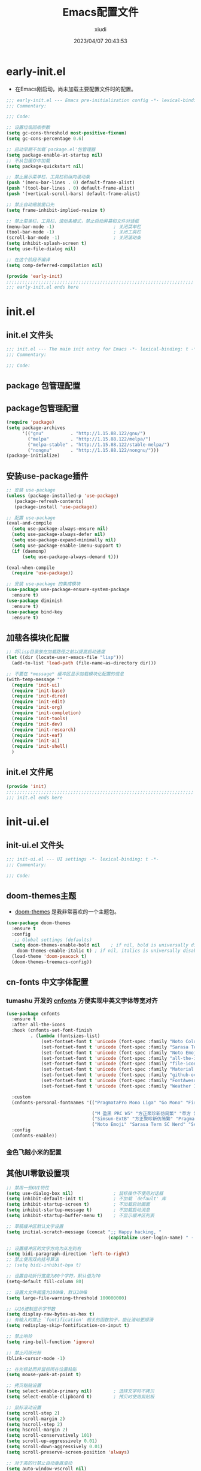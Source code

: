 #+TITLE: Emacs配置文件
#+AUTHOR: xiudi
#+DATE: 2023/04/07 20:43:53
#+STARTUP: overview

* early-init.el
:PROPERTIES:
:HEADER-ARGS: :tangle early-init.el
:END:
+ 在Emacs刚启动，尚未加载主要配置文件时的配置。
#+BEGIN_SRC emacs-lisp
  ;;; early-init.el --- Emacs pre-initialization config -*- lexical-binding: t -*-
  ;;; Commentary:

  ;;; Code:

  ;; 设置垃圾回收参数
  (setq gc-cons-threshold most-positive-fixnum)
  (setq gc-cons-percentage 0.6)

  ;; 启动早期不加载`package.el'包管理器
  (setq package-enable-at-startup nil)
  ;; 不从包缓存中加载
  (setq package-quickstart nil)

  ;; 禁止展示菜单栏、工具栏和纵向滚动条
  (push '(menu-bar-lines . 0) default-frame-alist)
  (push '(tool-bar-lines . 0) default-frame-alist)
  (push '(vertical-scroll-bars) default-frame-alist)

  ;; 禁止自动缩放窗口先
  (setq frame-inhibit-implied-resize t)

  ;; 禁止菜单栏、工具栏、滚动条模式，禁止启动屏幕和文件对话框
  (menu-bar-mode -1)                      ; 关闭菜单栏
  (tool-bar-mode -1)                      ; 关闭工具栏
  (scroll-bar-mode -1)                    ; 关闭滚动条
  (setq inhibit-splash-screen t)
  (setq use-file-dialog nil)

  ;; 在这个阶段不编译
  (setq comp-deferred-compilation nil)

  (provide 'early-init)
  ;;;;;;;;;;;;;;;;;;;;;;;;;;;;;;;;;;;;;;;;;;;;;;;;;;;;;;;;;;;;;;;;;;;;;;
  ;;; early-init.el ends here
#+END_SRC

* init.el
:PROPERTIES:
:HEADER-ARGS: :tangle init.el
:END:
** init.el 文件头
#+BEGIN_SRC emacs-lisp
;;; init.el --- The main init entry for Emacs -*- lexical-binding: t -*-
;;; Commentary:

;;; Code:
#+END_SRC
** package 包管理配置

** package包管理配置
#+begin_src emacs-lisp
(require 'package)
(setq package-archives
	  '(("gnu"          . "http://1.15.88.122/gnu/")
	    ("melpa"        . "http://1.15.88.122/melpa/")
        ("melpa-stable" . "http://1.15.88.122/stable-melpa/")
	    ("nongnu"       . "http://1.15.88.122/nongnu/")))
(package-initialize)
#+end_src
** 安装use-package插件
#+BEGIN_SRC emacs-lisp
;; 安装 use-package
(unless (package-installed-p 'use-package)
   (package-refresh-contents)
   (package-install 'use-package))

;; 配置 use-package
(eval-and-compile
  (setq use-package-always-ensure nil)
  (setq use-package-always-defer nil)
  (setq use-package-expand-minimally nil)
  (setq use-package-enable-imenu-support t)
  (if (daemonp)
      (setq use-package-always-demand t)))

(eval-when-compile
  (require 'use-package))

;; 安装 use-package 的集成模块
(use-package use-package-ensure-system-package
  :ensure t)
(use-package diminish
  :ensure t)
(use-package bind-key
  :ensure t)
#+END_SRC
** 加载各模块化配置
#+BEGIN_SRC emacs-lisp
;; 将lisp目录放在加载路径之前以提高启动速度
(let ((dir (locate-user-emacs-file "lisp")))
  (add-to-list 'load-path (file-name-as-directory dir)))

;; 不要在 *message* 缓冲区显示加载模块化配置的信息
(with-temp-message ""
  (require 'init-ui)
  (require 'init-base)
  (require 'init-dired)
  (require 'init-edit)
  (require 'init-org)
  (require 'init-completion)
  (require 'init-tools)
  (require 'init-dev)
  (require 'init-research)
  (require 'init-eaf)
  (require 'init-ai)
  (require 'init-shell)
  )
#+END_SRC
** init.el 文件尾
#+BEGIN_SRC emacs-lisp
(provide 'init)
;;;;;;;;;;;;;;;;;;;;;;;;;;;;;;;;;;;;;;;;;;;;;;;;;;;;;;;;;;;;;;;;;;;;;;
;;; init.el ends here
#+END_SRC
* init-ui.el
:PROPERTIES:
:HEADER-ARGS: :tangle lisp/init-ui.el :mkdirp yes
:END:
** init-ui.el 文件头
#+BEGIN_SRC emacs-lisp
;;; init-ui.el --- UI settings -*- lexical-binding: t -*-
;;; Commentary:

;;; Code:
#+END_SRC
** doom-themes主题
+ [[https://github.com/doomemacs/themes#manually--use-package][doom-themes]] 是我非常喜欢的一个主题包。
#+BEGIN_SRC emacs-lisp
(use-package doom-themes
  :ensure t
  :config
   ;; Global settings (defaults)
  (setq doom-themes-enable-bold nil    ; if nil, bold is universally disabled
	doom-themes-enable-italic t) ; if nil, italics is universally disabled
  (load-theme 'doom-peacock t)
  (doom-themes-treemacs-config))
#+END_SRC
** cn-fonts 中文字体配置
*** tumashu 开发的 [[https://github.com/tumashu/cnfonts][cnfonts]] 方便实现中英文字体等宽对齐
#+BEGIN_SRC emacs-lisp
(use-package cnfonts
  :ensure t
  :after all-the-icons
  :hook (cnfonts-set-font-finish
         . (lambda (fontsizes-list)
             (set-fontset-font t 'unicode (font-spec :family "Noto Color Emoji") nil 'append)
             (set-fontset-font t 'unicode (font-spec :family "Sarasa Term SC Nerd") nil 'append)
             (set-fontset-font t 'unicode (font-spec :family "Noto Emoji") nil 'append)
             (set-fontset-font t 'unicode (font-spec :family "all-the-icons") nil 'append)
             (set-fontset-font t 'unicode (font-spec :family "file-icons") nil 'append)
             (set-fontset-font t 'unicode (font-spec :family "Material Icons") nil 'append)
             (set-fontset-font t 'unicode (font-spec :family "github-octicons") nil 'append)
             (set-fontset-font t 'unicode (font-spec :family "FontAwesome") nil 'append)
             (set-fontset-font t 'unicode (font-spec :family "Weather Icons") nil 'append)))

  :custom
  (cnfonts-personal-fontnames '(("PragmataPro Mono Liga" "Go Mono" "Fira Code" "Ubuntu Mono")

                                ("M 盈黑 PRC W5" "方正聚珍新仿简繁" "苹方 常规" "微软雅黑" "苹方 中等" "M 盈黑 PRC W4" "PragmataPro Mono Liga")
                                ("Simsun-ExtB" "方正聚珍新仿简繁" "PragmataPro Mono Liga")
                                ("Noto Emoji" "Sarasa Term SC Nerd" "Segoe UI Emoji" "Segoe UI Symbol" "PragmataPro Mono Liga")))
  :config
  (cnfonts-enable))
#+END_SRC
*** 金色飞贼小米的配置
# #+BEGIN_SRC emacs-lisp
# (if (eq system-type 'windows-nt)
#     (progn
#       (set-face-attribute 'default nil :font "Fira Mono" :height 160) ;; 默认字体及字号. Fira Mono 需要另行安装
#       (set-fontset-font "fontset-default" 'han "Kaiti") ;; 中文默认字体
#       (set-fontset-font "fontset-default" 'mathematical "Cambria Math") ;; 数学符号默认字体
#       ))
# (setq inhibit-compacting-font-caches t) ;; 汉字显示问题
# ;; 可变间距字体
# (set-face-attribute 'fixed-pitch nil :font "JetBrains Mono"  :height 150) ;; 固定间距字体. JetBrains Mono 需要另行安装
# (set-face-attribute 'variable-pitch nil :font "Segoe Print" :height 160 :weight 'regular) ;; 可变间距字体
# #+END_SRC
** 其他UI零散设置项
#+begin_src emacs-lisp
;; 禁用一些GUI特性
(setq use-dialog-box nil)               ; 鼠标操作不使用对话框
(setq inhibit-default-init t)           ; 不加载 `default' 库
(setq inhibit-startup-screen t)         ; 不加载启动画面
(setq inhibit-startup-message t)        ; 不加载启动消息
(setq inhibit-startup-buffer-menu t)    ; 不显示缓冲区列表

;; 草稿缓冲区默认文字设置
(setq initial-scratch-message (concat ";; Happy hacking, "
                                      (capitalize user-login-name) " - Emacs ♥ you!\n\n"))

;; 设置缓冲区的文字方向为从左到右
(setq bidi-paragraph-direction 'left-to-right)
;; 禁止使用双向括号算法
;; (setq bidi-inhibit-bpa t)

;; 设置自动折行宽度为80个字符，默认值为70
(setq-default fill-column 80)

;; 设置大文件阈值为100MB，默认10MB
(setq large-file-warning-threshold 100000000)

;; 以16进制显示字节数
(setq display-raw-bytes-as-hex t)
;; 有输入时禁止 `fontification' 相关的函数钩子，能让滚动更顺滑
(setq redisplay-skip-fontification-on-input t)

;; 禁止响铃
(setq ring-bell-function 'ignore)

;; 禁止闪烁光标
(blink-cursor-mode -1)

;; 在光标处而非鼠标所在位置粘贴
(setq mouse-yank-at-point t)

;; 拷贝粘贴设置
(setq select-enable-primary nil)        ; 选择文字时不拷贝
(setq select-enable-clipboard t)        ; 拷贝时使用剪贴板

;; 鼠标滚动设置
(setq scroll-step 2)
(setq scroll-margin 2)
(setq hscroll-step 2)
(setq hscroll-margin 2)
(setq scroll-conservatively 101)
(setq scroll-up-aggressively 0.01)
(setq scroll-down-aggressively 0.01)
(setq scroll-preserve-screen-position 'always)

;; 对于高的行禁止自动垂直滚动
(setq auto-window-vscroll nil)

;; 设置新分屏打开的位置的阈值
(setq split-width-threshold (assoc-default 'width default-frame-alist))
(setq split-height-threshold nil)

;; TAB键设置，在Emacs里不使用TAB键，所有的TAB默认为4个空格
(setq-default indent-tabs-mode nil)
(setq-default tab-width 4)

;; yes或no提示设置，通过下面这个函数设置当缓冲区名字匹配到预设的字符串时自动回答yes
(setq original-y-or-n-p 'y-or-n-p)
(defalias 'original-y-or-n-p (symbol-function 'y-or-n-p))
(defun default-yes-sometimes (prompt)
  "automatically say y when buffer name match following string"
  (if (or
	   (string-match "has a running process" prompt)
	   (string-match "does not exist; create" prompt)
	   (string-match "modified; kill anyway" prompt)
	   (string-match "Delete buffer using" prompt)
	   (string-match "Kill buffer of" prompt)
	   (string-match "still connected.  Kill it?" prompt)
	   (string-match "Shutdown the client's kernel" prompt)
	   (string-match "kill them and exit anyway" prompt)
	   (string-match "Revert buffer from file" prompt)
	   (string-match "Kill Dired buffer of" prompt)
	   (string-match "delete buffer using" prompt)
       (string-match "Kill all pass entry" prompt)
       (string-match "for all cursors" prompt)
	   (string-match "Do you want edit the entry" prompt))
	  t
    (original-y-or-n-p prompt)))
(defalias 'yes-or-no-p 'default-yes-sometimes)
(defalias 'y-or-n-p 'default-yes-sometimes)

;; 设置剪贴板历史长度300，默认为60
(setq kill-ring-max 200)

;; 在剪贴板里不存储重复内容
(setq kill-do-not-save-duplicates t)

;; 设置位置记录长度为6，默认为16
;; 可以使用 `counsel-mark-ring' or `consult-mark' (C-x j) 来访问光标位置记录
;; 使用 C-x C-SPC 执行 `pop-global-mark' 直接跳转到上一个全局位置处
;; 使用 C-u C-SPC 跳转到本地位置处
(setq mark-ring-max 6)
(setq global-mark-ring-max 6)

;; 设置 emacs-lisp 的限制
(setq max-lisp-eval-depth 10000)        ; 默认值为 800
(setq max-specpdl-size 10000)           ; 默认值为 1600

;; 启用 `list-timers', `list-threads' 这两个命令
(put 'list-timers 'disabled nil)
(put 'list-threads 'disabled nil)

;; 在命令行里支持鼠标
(xterm-mouse-mode 1)

;; 退出Emacs时进行确认
(setq confirm-kill-emacs 'y-or-n-p)

;; 在模式栏上显示当前光标的列号
(column-number-mode t)

;; 行号设置
;;; 开启行号后便于使用 M-g M-g 跳转到指定行
(global-linum-mode t)
;;; linum-mode与pdf-view不兼容，在pdf-tools启用时禁用linum-mode
(add-hook 'pdf-tools-enabled-hook (lambda () (linum-mode -1)))
;;; highlight current line
(global-hl-line-mode t)
#+end_src

** 模式栏设置
*** doom-modeline插件
+ [[https://github.com/seagle0128/doom-modeline][doom-modeline]] 是一个模式栏美化插件。
#+begin_src emacs-lisp
(use-package doom-modeline
  :ensure t
  :hook (after-init . doom-modeline-mode)
  :custom
  (doom-modeline-irc nil)
  (doom-modeline-mu4e nil)
  (doom-modeline-gnus nil)
  (doom-modeline-github nil)
  (doom-modeline-buffer-file-name-style 'truncate-upto-root) ; : auto
  (doom-modeline-persp-name nil)
  (doom-modeline-unicode-fallback t)
  (doom-modeline-enable-word-count nil))
#+end_src
*** minions插件
+ [[https://github.com/tarsius/minions][minions]] 插件能让模式栏变得清爽，将次要模式隐藏起来。
#+BEGIN_SRC emacs-lisp
(use-package minions
  :ensure t
  :hook (after-init . minions-mode))
#+END_SRC

** keycast按键展示
+ [[https://github.com/tarsius/keycast][keycast mode]] 插件可以在模式栏上展示所有的按键，以及对应的函数。
#+BEGIN_SRC emacs-lisp
(use-package keycast
  :ensure t
  :hook (after-init . keycast-mode)
  ;; :custom-face
  ;; (keycast-key ((t (:background "#0030b4" :weight bold))))
  ;; (keycast-command ((t (:foreground "#0030b4" :weight bold))))
  :config
  ;; set for doom-modeline support
  ;; With the latest change 72d9add, mode-line-keycast needs to be modified to keycast-mode-line.
  (define-minor-mode keycast-mode
    "Show current command and its key binding in the mode line (fix for use with doom-mode-line)."
    :global t
    (if keycast-mode
        (progn
          (add-hook 'pre-command-hook 'keycast--update t)
          (add-to-list 'global-mode-string '("" keycast-mode-line "  ")))
      (remove-hook 'pre-command-hook 'keycast--update)
      (setq global-mode-string (delete '("" keycast-mode-line "  ") global-mode-string))
      ))

  (dolist (input '(self-insert-command
                   org-self-insert-command))
    (add-to-list 'keycast-substitute-alist `(,input "." "Typing…")))

  (dolist (event '(mouse-event-p
                   mouse-movement-p
                   mwheel-scroll))
    (add-to-list 'keycast-substitute-alist `(,event nil)))

  (setq keycast-log-format "%-20K%C\n")
  (setq keycast-log-frame-alist
        '((minibuffer . nil)))
  (setq keycast-log-newest-first t)
  )
#+END_SRC
** dashboard 设置
#+BEGIN_SRC emacs-lisp
(use-package dashboard
  :ensure t
  :config
  (setq dashboard-banner-logo-title "Welcom to Emacs")
  ;;(setq dashboard-projects-backend 'projectile)
  (setq dashboard-startup-banner 'official)
  (setq dashboard-items '((recents . 5)
			  (bookmarks . 5)
			  (projects . 10)))
  (dashboard-setup-startup-hook))
#+END_SRC
** shackle 窗口行为控制
+ 通过 [[https://depp.brause.cc/shackle/][shackle]] 插件自定义窗口的弹出行为，包括方向、大小、弹出方式等
#+BEGIN_QUOTE
其中，最重要的就是 shackle-rules 这个变量的配置，这个变量的配置主要有下面几个方面：

CONDITION
    条件，即这一条规则适用于满足什么样的条件才生效。这个条件可以是正则表达式，可以是字符串，可以是模式，如上面的例子， *eshell* 就是匹配到缓冲区名字是 *eshell* 时生效。
:select
    控制弹出 window 后是否选中
:inhibit-window-quit
    按“q”退出时，不删除这个缓冲区
:size
    0-1之间的数，控制 window 的百分比宽度或高度，如0.5就是指一半的宽度或高度
:align
    弹出的 window 往哪里看齐，可以取值为 t, ’left, ‘right, ‘below, ‘above
:other
    如果当前 frame 有多个 window，是否复用另外一个 window
:popup
    弹出一个新的 window，而不是复用当前 window
:same
    不弹出 window，复用当前 window
:ignore
    禁止显示该窗口
#+END_QUOTE
#+BEGIN_SRC emacs-lisp
(use-package shackle
  :ensure t
  :hook (after-init . shackle-mode)
  :init
  (setq shackle-lighter "")
  (setq shackle-select-reused-windows nil) ; default nil
  (setq shackle-default-alignment 'below)  ; default below
  (setq shackle-rules
        ;; CONDITION(:regexp)            :select     :inhibit-window-quit   :size+:align|:other     :same|:popup
        '((compilation-mode              :ignore t)
          ("\\*Async Shell.*\\*" :regexp t :ignore t)
          ("\\*corfu.*\\*"       :regexp t :ignore t)
          ("*eshell*"                    :select t                          :size 0.4  :align t     :popup t)
          (helpful-mode                  :select t                          :size 0.6  :align right :popup t)
          ("*Messages*"                  :select t                          :size 0.4  :align t     :popup t)
          ("*Calendar*"                  :select t                          :size 0.3  :align t     :popup t)
          ("*info*"                      :select t                                                  :same t)
          (magit-status-mode             :select t   :inhibit-window-quit t                         :same t)
          (magit-log-mode                :select t   :inhibit-window-quit t                         :same t)
          ))
  )
#+END_SRC
** popper 窗口弹出行为管理
+ [[https://github.com/karthink/popper][popper]] 可以控制窗口的弹出行为，与 [[https://depp.brause.cc/shackle/][shackle]] 一起配合使用
+ 左下角显示了 =POP= 的字样，我们按下 =M-`= 可以一键关闭/打开这个窗口
#+BEGIN_SRC emacs-lisp
(use-package popper
  :ensure t
  :bind (("M-`"     . popper-toggle-latest)
         ("M-<tab>" . popper-cycle)
         ("M-\\"    . popper-toggle-type)
         )
  :init
  (setq popper-reference-buffers
        '("\\*Messages\\*"
          "\\*Async Shell Command\\*"
          help-mode
          helpful-mode
          occur-mode
          pass-view-mode
          "^\\*eshell.*\\*$" eshell-mode ;; eshell as a popup
          "^\\*shell.*\\*$"  shell-mode  ;; shell as a popup
          ("\\*corfu\\*" . hide)
          (compilation-mode . hide)
          ;; derived from `fundamental-mode' and fewer than 10 lines will be considered a popup
          (lambda (buf) (with-current-buffer buf
                          (and (derived-mode-p 'fundamental-mode)
                               (< (count-lines (point-min) (point-max))
                                  10))))
          )
        )
  (popper-mode +1)
  (popper-echo-mode +1)
  :config
  ;; group by project.el, projectile, directory or perspective
  (setq popper-group-function nil)

  ;; pop in child frame or not
  (setq popper-display-function #'display-buffer-in-child-frame)

  ;; use `shackle.el' to control popup
  (setq popper-display-control nil)
  )
#+END_SRC
** winner 窗口布局恢复
+ 通过 winner-undo 和 winner-redo 命令恢复或重做当前的窗口布局。
+ 通过 =C-x 1= 最大化某个窗口后，使用 =winner-undo= 恢复布局
#+BEGIN_SRC emacs-lisp
(use-package winner
  :ensure nil
  :hook (after-init . winner-mode)
  :commands (winner-undo winner-redo)
  :config
  (setq winner-boring-buffers
        '("*Completions*"
          "*Compile-Log*"
          "*inferior-lisp*"
          "*Fuzzy Completions*"
          "*Apropos*"
          "*Help*"
          "*cvs*"
          "*Buffer List*"
          "*Ibuffer*"
          "*esh command on file*"))
  )
#+END_SRC
** init-ui.el 文件尾
#+BEGIN_SRC emacs-lisp

(provide 'init-ui)
;;;;;;;;;;;;;;;;;;;;;;;;;;;;;;;;;;;;;;;;;;;;;;;;;;;;;;;;;;;;;;;;;;;;;;
;;; init-ui.el ends here
#+END_SRC

* init-base.el
:PROPERTIES:
:HEADER-ARGS: :tangle lisp/init-base.el :mkdirp yes
:END:
** init-base.el 文件头
#+BEGIN_SRC emacs-lisp
;;; init-base.el --- Basical settings -*- lexical-binding: t -*-
;;; Commentary:

;;; Code:
#+END_SRC
** no-littering让配置目录变简洁
#+BEGIN_SRC emacs-lisp
(use-package no-littering
  :ensure t)
#+END_SRC
** savehist记住mini-buffer历史
#+BEGIN_SRC emacs-lisp
(use-package savehist
  :ensure nil
  :hook (after-init . savehist-mode)
  :config
  ;; Allow commands in minibuffers, will affect `dired-do-dired-do-find-regexp-and-replace' command:
  (setq enable-recursive-minibuffers t)
  (setq history-length 1000)
  (setq savehist-additional-variables '(mark-ring
                                        global-mark-ring
                                        search-ring
                                        regexp-search-ring
                                        extended-command-history))
  (setq savehist-autosave-interval 300))
#+END_SRC
** saveplace记住每个文件的光标位置
+ 自动记住每个文件最后一次访问的光标位置
#+BEGIN_SRC emacs-lisp
(use-package saveplace
  :ensure nil
  :hook (after-init . save-place-mode))
#+END_SRC
** recentf记住最近打开的文件历史
#+BEGIN_SRC emacs-lisp
(use-package recentf
  :ensure nil
  :defines no-littering-etc-directory no-littering-var-directory
  :hook (after-init . recentf-mode)
  :custom
  (recentf-max-saved-items 300)
  (recentf-auto-cleanup 'never)
  ;; `recentf-add-file' will apply handlers first, then call `string-prefix-p'
  ;; to check if it can be pushed to recentf list.
  (recentf-filename-handlers '(abbreviate-file-name))
  (recentf-exclude `(,@(cl-loop for f in `(,package-user-dir
                                           ,no-littering-var-directory
                                           ,no-littering-etc-directory)
                                collect (abbreviate-file-name f))
                     ;; Folders on MacOS start
                     "^/private/tmp/"
                     "^/var/folders/"
                     ;; Folders on MacOS end
                     ".cache"
                     ".cask"
                     ".elfeed"
                     "elfeed"
                     "bookmarks"
                     "cache"
                     "ido.*"
                     "persp-confs"
                     "recentf"
                     "undo-tree-hist"
                     "url"
                     "^/tmp/"
                     "/ssh\\(x\\)?:"
                     "/su\\(do\\)?:"
                     "^/usr/include/"
                     "/TAGS\\'"
                     "COMMIT_EDITMSG\\'")))
#+END_SRC
** undo-tree撤销设置
#+BEGIN_SRC emacs-lisp
(use-package undo-tree
  :ensure t
  :hook (after-init . global-undo-tree-mode)
  :config
  ;; don't save undo history to local files
  (setq undo-tree-auto-save-history nil)
  )
#+END_SRC
** auto-save自动保存
+ [[https://github.com/manateelazycat/auto-save][auto-save]] 是 [[https://manateelazycat.github.io/][manateeLazyCat]] 开发的自动保存插件
#+BEGIN_SRC emacs-lisp
;; auto-save @
(add-to-list 'load-path "~/.emacs.d/site-lisp/auto-save/")
(require 'auto-save)
(auto-save-enable)
; quick save
(setq auto-save-silent t)
; automatically delete spaces at the end of the line when saving
;; (setq auto-save-delete-trailing-whitespace t)
#+END_SRC
** crux系统增强
+ [[https://github.com/bbatsov/crux][crux]] 提供一系列的增强，如移动增强、删除增强等。
#+BEGIN_SRC emacs-lisp
;; crux
(use-package crux
  :ensure t
  :bind (("C-a" . crux-move-beginning-of-line)
         ("C-x 4 t" . crux-transpose-windows)
         ("C-x K" . crux-kill-other-buffers)
         ("C-k" . crux-smart-kill-line)
         ("C-c r" . crux-rename-file-and-buffer)
         ("C-x DEL" . crux-kill-line-backwards))
  :config
  (crux-with-region-or-buffer indent-region)
  (crux-with-region-or-buffer untabify)
  (crux-with-region-or-point-to-eol kill-ring-save)
  (defalias 'rename-file-and-buffer #'crux-rename-file-and-buffer))
#+END_SRC
** ivy增强
+ 参考 [[https://zhuanlan.zhihu.com/p/441612281][专业Emacs入门（五）：插件篇——功能优化类]]
#+BEGIN_SRC emacs-lisp
(use-package counsel
  :ensure t)

(use-package ivy
  :ensure t
  :init
  (ivy-mode 1)
  (counsel-mode 1)
  :config
  (setq ivy-use-virtual-buffers t)
  (setq search-default-mode #'char-fold-to-regexp)
  (setq ivy-count-format "(%d/%d) ")
  :bind
  (("C-s" . 'swiper)
   ("C-x b" . 'ivy-switch-buffer)
   ("C-c v" . 'ivy-push-view)
   ("C-c s" . 'ivy-switch-view)
   ("C-c V" . 'ivy-pop-view)
   ("C-x C-@" . 'counsel-mark-ring)
   ("C-x C-SPC" . 'counsel-mark-ring)
   :map minibuffer-local-map
   ("C-r" . counsel-minibuffer-history)))
#+END_SRC
** ace-window多窗口切换
#+BEGIN_SRC emacs-lisp
;; ace-window
(use-package ace-window
  :ensure t
  :bind (("C-x o" . 'ace-window)))
#+END_SRC
** init-base.el 文件尾
#+BEGIN_SRC emacs-lisp
(provide 'init-base)
;;;;;;;;;;;;;;;;;;;;;;;;;;;;;;;;;;;;;;;;;;;;;;;;;;;;;;;;;;;;;;;;;;;;;;
;;; init-base.el ends here
#+END_SRC
* init-dired.el
:PROPERTIES:
:HEADER-ARGS: :tangle lisp/init-dired.el :mkdirp yes
:END:
** init-dired.el 文件头
#+BEGIN_SRC emacs-lisp
;;; init-dired.el --- Dired settings -*- lexical-binding: t -*-
;;; Commentary:

;;; Code:
#+END_SRC
** dired 基础配置
#+BEGIN_SRC emacs-lisp
(use-package dired
  :ensure nil
  :bind (:map dired-mode-map
              ("C-<return>" . xah-open-in-external-app)
              ("W" . dired-copy-path)
              )
  :config
  ;; Enable the disabled dired commands
  (put 'dired-find-alternate-file 'disabled nil)

  ;; open files via external program based on file types, See:
  ;; https://emacs.stackexchange.com/questions/3105/how-to-use-an-external-program-as-the-default-way-to-open-pdfs-from-emacs
  (defun xdg-open (filename)
    (interactive "fFilename: ")
    (let ((process-connection-type))
      (start-process "" nil (cond ((eq system-type 'gnu/linux) "xdg-open")
                                  ((eq system-type 'darwin) "open")
                                  ((eq system-type 'windows-nt) "start")
                                  (t "")) (expand-file-name filename))))
  ;; open files via external program when using find-file
  (defun find-file-auto (orig-fun &rest args)
    (let ((filename (car args)))
      (if (cl-find-if
           (lambda (regexp) (string-match regexp filename))
           '(
             ;; "\\.html?\\'"
             "\\.xlsx?\\'"
             "\\.pptx?\\'"
             "\\.docx?\\'"
             "\\.mp4\\'"
             "\\.app\\'"
             ))
          (xdg-open filename)
        (apply orig-fun args))))
  (advice-add 'find-file :around 'find-file-auto)

  (defun dired-copy-path ()
    "In dired, copy file path to kill-buffer.
At 2nd time it copy current directory to kill-buffer."
    (interactive)
    (let (path)
      (setq path (dired-file-name-at-point))
      (if (string= path (current-kill 0 1)) (setq path (dired-current-directory)))
      (message path)
      (kill-new path)))

  (defun xah-open-in-external-app (&optional @fname)
    "Open the current file or dired marked files in external app.
The app is chosen from your OS's preference.

When called in emacs lisp, if @fname is given, open that.

URL `http://ergoemacs.org/emacs/emacs_dired_open_file_in_ext_apps.html'
Version 2019-11-04"
    (interactive)
    (let* (
           ($file-list
            (if @fname
                (progn (list @fname))
              (if (or (string-equal major-mode "dired-mode")
                      (string-equal major-mode "dirvish-mode"))
                  (dired-get-marked-files)
                (list (buffer-file-name)))))
           ($do-it-p (if (<= (length $file-list) 5)
                         t
                       (y-or-n-p "Open more than 5 files? "))))
      (when $do-it-p
        (cond
         ((string-equal system-type "windows-nt")
          (mapc
           (lambda ($fpath)
             (w32-shell-execute "open" $fpath)) $file-list))
         ((string-equal system-type "darwin")
          (mapc
           (lambda ($fpath)
             (shell-command
              (concat "open " (shell-quote-argument $fpath))))  $file-list))
         ((string-equal system-type "gnu/linux")
          (mapc
           (lambda ($fpath) (let ((process-connection-type nil))
                              (start-process "" nil "xdg-open" $fpath))) $file-list))))))
  :custom
  ;; (dired-recursive-deletes 'always)
  (delete-by-moving-to-trash t)
  (dired-dwim-target t)
  (dired-bind-vm nil)
  (dired-bind-man nil)
  (dired-bind-info nil)
  (dired-auto-revert-buffer t)
  (dired-hide-details-hide-symlink-targets nil)
  (dired-kill-when-opening-new-dired-buffer t)
  (dired-listing-switches "-AFhlv"))

(use-package dired-aux
  :ensure nil
  :bind (:map dired-mode-map
              ("C-c +" . dired-create-empty-file))
  :config
  ;; with the help of `evil-collection', P is bound to `dired-do-print'.
  (define-advice dired-do-print (:override (&optional _))
    "Show/hide dotfiles."
    (interactive)
    (if (or (not (boundp 'dired-dotfiles-show-p)) dired-dotfiles-show-p)
        (progn
          (setq-local dired-dotfiles-show-p nil)
          (dired-mark-files-regexp "^\\.")
          (dired-do-kill-lines))
      (revert-buffer)
      (setq-local dired-dotfiles-show-p t)))
  :custom
  (dired-isearch-filenames 'dwim)
  (dired-create-destination-dirs 'ask)
  (dired-vc-rename-file t))

(use-package dired-x
  :ensure nil
  :hook (dired-mode . dired-omit-mode)
  :init
  (setq dired-guess-shell-alist-user `((,(rx "."
                                             (or
                                              ;; Videos
                                              "mp4" "avi" "mkv" "flv" "ogv" "ogg" "mov"
                                              ;; Music
                                              "wav" "mp3" "flac"
                                              ;; Images
                                              "jpg" "jpeg" "png" "gif" "xpm" "svg" "bmp"
                                              ;; Docs
                                              "pdf" "md" "djvu" "ps" "eps" "doc" "docx" "xls" "xlsx" "ppt" "pptx")
                                             string-end)
                                        ,(cond ((eq system-type 'gnu/linux) "xdg-open")
                                               ((eq system-type 'darwin) "open")
                                               ((eq system-type 'windows-nt) "start")
                                               (t "")))))
  :custom
  (dired-omit-verbose nil)
  (dired-omit-files (rx string-start
                        (or ".DS_Store"
                            ".cache"
                            ".vscode"
                            ".ccls-cache" ".clangd")
                        string-end))
  ;; Dont prompt about killing buffer visiting delete file
  (dired-clean-confirm-killing-deleted-buffers nil)
  )
#+END_SRC
** diredfl 多彩美化
+ 默认的 Dired 只有两种颜色以区分文件和文件夹，使用 [[https://github.com/purcell/diredfl][diredfl]] 插件让Dired变得多彩
#+BEGIN_SRC emacs-lisp
(use-package diredfl
  :ensure t
  :hook (dired-mode . diredfl-mode))
#+END_SRC
** all-the-icons-dired 图标美化
+ 使用 [[https://github.com/jtbm37/all-the-icons-dired][all-the-icons-dired]] 插件为Dired添加好看的图标
#+BEGIN_SRC emacs-lisp
(use-package all-the-icons-dired
  :ensure t
  :hook (dired-mode . all-the-icons-dired-mode)
  )
#+END_SRC
** init-dired.el 文件尾
#+BEGIN_SRC emacs-lisp
(provide 'init-dired)
;;;;;;;;;;;;;;;;;;;;;;;;;;;;;;;;;;;;;;;;;;;;;;;;;;;;;;;;;;;;;;;;;;;;;;
;;; init-dired.el ends here
#+END_SRC
* init-edit.el
:PROPERTIES:
:HEADER-ARGS: :tangle lisp/init-edit.el :mkdirp yes
:END:
** init-edit.el 文件头
#+BEGIN_SRC emacs-lisp
;;; init-edit.el --- Editing settings -*- lexical-binding: t -*-
;;; Commentary:

;;; Code:
#+END_SRC
** Emacs备份设置
+ 不使用Emacs的自动备份设置。
#+BEGIN_SRC emacs-lisp
(setq make-backup-files nil)                                  ; 不自动备份
(setq auto-save-default nil)                                  ; 不使用Emacs自带的自动保存
#+END_SRC
** 解除一些不常用的快捷键
+ 将一些不常用的快捷键解除，防止误操作。
#+BEGIN_SRC emacs-lisp
;; 解除不常用的快捷键定义
(global-set-key (kbd "C-z") nil)
(global-set-key (kbd "s-q") nil)
(global-set-key (kbd "M-z") nil)
(global-set-key (kbd "M-m") nil)
(global-set-key (kbd "C-x C-z") nil)
(global-set-key [mouse-2] nil)
#+END_SRC
** delsel选择文本输入时直接替换
+ Emacs默认选择文本后直接输入，是不会直接删除所选择的文本进行替换的。通过内置的 delsel 插件来实现这个行为。
#+BEGIN_SRC emacs-lisp
;; Directly modify when selecting text
(use-package delsel
  :ensure nil
  :hook (after-init . delete-selection-mode))
#+END_SRC
** 对Org文件进行自动tangle
** init-edit.el 文件尾
#+BEGIN_SRC emacs-lisp
;; (message "init-base configuration: %.2fs"
;;          (float-time (time-subtract (current-time) my/init-base-start-time)))

(provide 'init-edit)
;;;;;;;;;;;;;;;;;;;;;;;;;;;;;;;;;;;;;;;;;;;;;;;;;;;;;;;;;;;;;;;;;;;;;;
;;; init-edit.el ends here
#+END_SRC
* init-org.el
:PROPERTIES:
:HEADER-ARGS: :tangle lisp/init-org.el :mkdirp yes
:END:
** init-org.el 文件头
#+BEGIN_SRC emacs-lisp
;;; init-org.el --- Org mode settings -*- lexical-binding: t -*-
;;; Commentary:

;;; Code:
#+END_SRC
** Org mode 基本配置
#+BEGIN_SRC emacs-lisp
  ;; org
  (use-package org
    :defer t ;; 延迟加载
    :ensure nil
    :mode ("\\.org\\'" . org-mode)
    :hook ((org-mode . visual-line-mode)
           (org-mode . my/org-prettify-symbols))
    :commands (org-find-exact-headline-in-buffer org-set-tags)
    :custom-face
    ;; 设置Org mode标题以及每级标题行的大小
    (org-document-title ((t (:height 1.75 :weight bold))))
    (org-level-1 ((t (:height 1.2 :weight bold))))
    (org-level-2 ((t (:height 1.15 :weight bold))))
    (org-level-3 ((t (:height 1.1 :weight bold))))
    (org-level-4 ((t (:height 1.05 :weight bold))))
    (org-level-5 ((t (:height 1.0 :weight bold))))
    (org-level-6 ((t (:height 1.0 :weight bold))))
    (org-level-7 ((t (:height 1.0 :weight bold))))
    (org-level-8 ((t (:height 1.0 :weight bold))))
    (org-level-9 ((t (:height 1.0 :weight bold))))
    ;; 设置代码块用上下边线包裹
    (org-block-begin-line ((t (:underline t :background unspecified))))
    (org-block-end-line ((t (:overline t :underline nil :background unspecified))))
    :config
    ;; 打开 cdlatex
    (add-hook 'org-mode-hook #'org-cdlatex-mode)
    (add-hook 'org-mode-hook (lambda () (setq truncate-lines nil)))
    ;; ================================
    ;; 在org mode里美化字符串
    ;; ================================
    (defun my/org-prettify-symbols ()
      (setq prettify-symbols-alist
            (mapcan (lambda (x) (list x (cons (upcase (car x)) (cdr x))))
                    '(
                      ;; ("[ ]"              . 9744)         ; ☐
                      ;; ("[X]"              . 9745)         ; ☑
                      ;; ("[-]"              . 8863)         ; ⊟
                      ("#+begin_src"      . 9998)         ; ✎
                      ("#+end_src"        . 9633)         ; □
                      ("#+begin_example"  . 129083)       ; 🠻
                      ("#+end_example"    . 129081)       ; 🠹
                      ("#+results:"       . 9776)         ; ☰
                      ("#+attr_latex:"    . "🄛")
                      ("#+attr_html:"     . "🄗")
                      ("#+attr_org:"      . "🄞")
                      ("#+name:"          . "🄝")         ; 127261
                      ("#+caption:"       . "🄒")         ; 127250
					  ("#+date:"          . "📅")         ; 128197
					  ("#+author:"        . "💁")         ; 128100
					  ("#+setupfile:"     . 128221)       ; 📝
					  ("#+email:"         . 128231)       ; 📧📧
                      ("#+startup:"       . 10034)        ; ✲
                      ("#+options:"       . 9965)         ; ⛭
                      ("#+title:"         . 10162)        ; ➲
                      ("#+subtitle:"      . 11146)        ; ⮊
                      ("#+downloaded:"    . 8650)         ; ⇊
                      ("#+language:"      . 128441)       ; 🖹
                      ("#+begin_quote"    . 187)          ; »
                      ("#+end_quote"      . 171)          ; «
                      ("#+begin_results"  . 8943)         ; ⋯
                      ("#+end_results"    . 8943)         ; ⋯
                      )))
      (setq prettify-symbols-unprettify-at-point t)
      (prettify-symbols-mode 1))

    ;; 提升latex预览的图片清晰度
    (plist-put org-format-latex-options :scale 1.8)

    ;; 设置标题行之间总是有空格；列表之间根据情况自动加空格
    (setq org-blank-before-new-entry '((heading . t)
                                       (plain-list-item . auto)
                                       ))

    ;; ======================================
    ;; 设置打开Org links的程序
    ;; ======================================
    (defun my-func/open-and-play-gif-image (file &optional link)
      "Open and play GIF image `FILE' in Emacs buffer.

  Optional for Org-mode file: `LINK'."
      (let ((gif-image (create-image file))
            (tmp-buf (get-buffer-create "*Org-mode GIF image animation*")))
        (switch-to-buffer tmp-buf)
        (erase-buffer)
        (insert-image gif-image)
        (image-animate gif-image nil t)
        (local-set-key (kbd "q") 'bury-buffer)
        ))
    (setq org-file-apps '(("\\.png\\'"     . default)
                          (auto-mode       . emacs)
                          (directory       . emacs)
                          ("\\.mm\\'"      . default)
                          ("\\.x?html?\\'" . default)
                          ("\\.pdf\\'"     . emacs)
                          ("\\.md\\'"      . emacs)
                          ("\\.gif\\'"     . my-func/open-and-play-gif-image)
                          ("\\.xlsx\\'"    . default)
                          ("\\.svg\\'"     . default)
                          ("\\.pptx\\'"    . default)
                          ("\\.docx\\'"    . default)))

    :custom
    ;; 设置Org mode的目录
    (org-directory "~/org")
    ;; 设置笔记的默认存储位置
    (org-default-notes-file (expand-file-name "capture.org" org-directory))
    ;; 启用一些子模块
    (org-modules '(ol-bibtex ol-gnus ol-info ol-eww org-habit org-protocol))
    ;; 在按M-RET时，是否根据光标所在的位置分行，这里设置为是
    ;; (org-M-RET-may-split-line '((default . nil)))
    ;; 一些Org mode自带的美化设置
    ;; 标题行美化
    (org-fontify-whole-heading-line t)
    ;; 设置标题行折叠符号
    (org-ellipsis " ▾")
    ;; 在活动区域内的所有标题栏执行某些命令
    (org-loop-over-headlines-in-active-region t)
    ;; TODO标签美化
    (org-fontify-todo-headline t)
    ;; DONE标签美化
    (org-fontify-done-headline t)
    ;; 引用块美化
    (org-fontify-quote-and-verse-blocks t)
    ;; 隐藏宏标记
    (org-hide-macro-markers t)
    ;; 隐藏强调标签, 如=,~,*,_等, 与org-appear配合
    (org-hide-emphasis-markers t)
    ;; 以UTF-8显示，LaTeX 代码的 prettify
    (org-pretty-entities t)
    ;; 高亮 LaTeX 语法
    (org-highlight-latex-and-related '(native latex script entities))
    ;; 不隐藏 LaTeX 的上下标，便于理解
    (org-pretty-entities-include-sub-superscripts nil)
    ;; 增大公式预览的图片大小
    (org-format-latex-options '(:foreground default :background default :scale 1.8 :html-foreground "Black" :html-background "Transparent" :html-scale 1.0 :matchers ("begin" "$1" "$$" "\\(" "\\[")))
    ;; 是否隐藏标题栏的前置星号，这里我们通过org-modern来隐藏
    ;; (org-hide-leading-stars t)
    ;; 当启用缩进模式时自动隐藏前置星号
    (org-indent-mode-turns-on-hiding-stars t)
    ;; 自动启用缩进
    (org-startup-indented nil)
    ;; 根据标题栏自动缩进文本
    (org-adapt-indentation nil)
    ;; 自动显示图片
    (org-startup-with-inline-images t)
    ;; 默认以Overview的模式展示标题行
    (org-startup-folded 'overview)
    ;; 允许字母列表
    (org-list-allow-alphabetical t)
    ;; 列表的下一级设置
    (org-list-demote-modify-bullet '(
                                     ("-"  . "+")
                                     ("+"  . "1.")
                                     ("1." . "a.")
                                     ))
    ;; 编辑时检查是否在折叠的不可见区域
    (org-fold-catch-invisible-edits 'smart)
    ;; 在当前位置插入新标题行还是在当前标题行后插入，这里设置为当前位置
    (org-insert-heading-respect-content nil)
    ;; 设置图片的最大宽度，如果有imagemagick支持将会改变图片实际宽度
    ;; 四种设置方法：(1080), 1080, t, nil
    (org-image-actual-width nil)
    ;; imenu的最大深度，默认为2
    (org-imenu-depth 4)
    ;; 回车要不要触发链接，这里设置不触发
    (org-return-follows-link nil)
    ;; 上标^下标_是否需要特殊字符包裹，这里设置需要用大括号包裹
    (org-use-sub-superscripts '{})
    ;; 复制粘贴标题行的时候删除id
    (org-clone-delete-id t)
    ;; 粘贴时调整标题行的级别
    (org-yank-adjusted-subtrees t)

    ;; TOOD的关键词设置，可以设置不同的组
    (org-todo-keywords '((sequence "TODO(t)" "HOLD(h!)" "WIP(i!)" "WAIT(w!)" "|" "DONE(d!)" "CANCELLED(c@/!)")
                         (sequence "REPORT(r)" "BUG(b)" "KNOWNCAUSE(k)" "|" "FIXED(f!)")))
    ;; TODO关键词的样式设置
    (org-todo-keyword-faces '(("TODO"       :foreground "#7c7c75" :weight bold)
                              ("HOLD"       :foreground "#feb24c" :weight bold)
                              ("WIP"        :foreground "#0098dd" :weight bold)
                              ("WAIT"       :foreground "#9f7efe" :weight bold)
                              ("DONE"       :foreground "#50a14f" :weight bold)
                              ("CANCELLED"  :foreground "#ff6480" :weight bold)
                              ("REPORT"     :foreground "magenta" :weight bold)
                              ("BUG"        :foreground "red"     :weight bold)
                              ("KNOWNCAUSE" :foreground "yellow"  :weight bold)
                              ("FIXED"      :foreground "green"   :weight bold)))
    ;; 当标题行状态变化时标签同步发生的变化
    ;; Moving a task to CANCELLED adds a CANCELLED tag
    ;; Moving a task to WAIT adds a WAIT tag
    ;; Moving a task to HOLD adds WAIT and HOLD tags
    ;; Moving a task to a done state removes WAIT and HOLD tags
    ;; Moving a task to TODO removes WAIT, CANCELLED, and HOLD tags
    ;; Moving a task to DONE removes WAIT, CANCELLED, and HOLD tags
    (org-todo-state-tags-triggers
     (quote (("CANCELLED" ("CANCELLED" . t))
             ("WAIT" ("WAIT" . t))
             ("HOLD" ("WAIT") ("HOLD" . t))
             (done ("WAIT") ("HOLD"))
             ("TODO" ("WAIT") ("CANCELLED") ("HOLD"))
             ("DONE" ("WAIT") ("CANCELLED") ("HOLD")))))
    ;; 使用专家模式选择标题栏状态
    (org-use-fast-todo-selection 'expert)
    ;; 父子标题栏状态有依赖
    (org-enforce-todo-dependencies t)
    ;; 标题栏和任务复选框有依赖
    (org-enforce-todo-checkbox-dependencies t)
    ;; 优先级样式设置
    (org-priority-faces '((?A :foreground "red")
                          (?B :foreground "orange")
                          (?C :foreground "yellow")))
    ;; 标题行全局属性设置
    (org-global-properties '(("EFFORT_ALL" . "0:15 0:30 0:45 1:00 2:00 3:00 4:00 5:00 6:00 7:00 8:00")
                             ("APPT_WARNTIME_ALL" . "0 5 10 15 20 25 30 45 60")
                             ("RISK_ALL" . "Low Medium High")
                             ("STYLE_ALL" . "habit")))
    ;; Org columns的默认格式
    (org-columns-default-format "%25ITEM %TODO %SCHEDULED %DEADLINE %3PRIORITY %TAGS %CLOCKSUM %EFFORT{:}")
    ;; 当状态从DONE改成其他状态时，移除 CLOSED: [timestamp]
    (org-closed-keep-when-no-todo t)
    ;; DONE时加上时间戳
    (org-log-done 'time)
    ;; 重复执行时加上时间戳
    (org-log-repeat 'time)
    ;; Deadline修改时加上一条记录
    (org-log-redeadline 'note)
    ;; Schedule修改时加上一条记录
    (org-log-reschedule 'note)
    ;; 以抽屉的方式记录
    (org-log-into-drawer t)
    ;; 紧接着标题行或者计划/截止时间戳后加上记录抽屉
    (org-log-state-notes-insert-after-drawers nil)

    ;; refile使用缓存
    (org-refile-use-cache t)
    ;; refile的目的地，这里设置的是agenda文件的所有标题
    (org-refile-targets '((org-agenda-files . (:maxlevel . 9))))
    ;; 将文件名加入到路径
    (org-refile-use-outline-path 'file)
    ;; 是否按步骤refile
    (org-outline-path-complete-in-steps nil)
    ;; 允许创建新的标题行，但需要确认
    (org-refile-allow-creating-parent-nodes 'confirm)

    ;; 设置标签的默认位置，默认是第77列右对齐
    ;; (org-tags-column -77)
    ;; 自动对齐标签
    (org-auto-align-tags t)
    ;; 标签不继承
    (org-use-tag-inheritance nil)
    ;; 在日程视图的标签不继承
    (org-agenda-use-tag-inheritance nil)
    ;; 标签快速选择
    (org-use-fast-tag-selection t)
    ;; 标签选择不需要回车确认
    (org-fast-tag-selection-single-key t)
    ;; 定义了有序属性的标题行也加上 OREDERD 标签
    (org-track-ordered-property-with-tag t)
    ;; 始终存在的的标签
    (org-tag-persistent-alist '(("read"     . ?r)
                                ("mail"     . ?m)
                                ("emacs"    . ?e)
                                ("study"    . ?s)
                                ("work"     . ?w)))
    ;; 预定义好的标签
    (org-tag-alist '((:startgroup)
                     ("crypt"    . ?c)
                     ("linux"    . ?l)
                     ("apple"    . ?a)
                     ("noexport" . ?n)
                     ("ignore"   . ?i)
                     ("TOC"      . ?t)
                     (:endgroup)))

    ;; 归档设置
    (org-archive-location "%s_archive::datetree/")
    )

  ;; Org mode的附加包，有诸多附加功能
  (use-package org-contrib
    :ensure t)
#+END_SRC
** Org mode 美化
+ 通过 [[https://github.com/minad/org-modern][org-modern]] 插件对Org mode进行进一步的美化。
#+BEGIN_SRC emacs-lisp
;; org-modern
(use-package org-modern
  :ensure t
  :hook (after-init . (lambda ()
                        (setq org-modern-hide-stars 'leading)
                        (global-org-modern-mode t)))
  :config
  ;; 标题行型号字符
  (setq org-modern-star ["◉" "○" "✸" "✳" "◈" "◇" "✿" "❀" "✜"])
  ;; 额外的行间距，0.1表示10%，1表示1px
  (setq-default line-spacing 0.1)
  ;; tag边框宽度，还可以设置为 `auto' 即自动计算
  (setq org-modern-label-border 1)
  ;; 设置表格竖线宽度，默认为3
  (setq org-modern-table-vertical 2)
  ;; 设置表格横线为0，默认为0.1
  (setq org-modern-table-horizontal 0)
  ;; 复选框美化
  (setq org-modern-checkbox
        '((?X . #("▢✓" 0 2 (composition ((2)))))
          (?- . #("▢–" 0 2 (composition ((2)))))
          (?\s . #("▢" 0 1 (composition ((1)))))))
  ;; 列表符号美化
  (setq org-modern-list
        '((?- . "•")
          (?+ . "◦")
          (?* . "▹")))
  ;; 代码块左边加上一条竖边线（需要Org mode顶头，如果启用了 `visual-fill-column-mode' 会很难看）
  (setq org-modern-block-fringe t)
  ;; 代码块类型美化，我们使用了 `prettify-symbols-mode'
  (setq org-modern-block-name nil)
  ;; #+关键字美化，我们使用了 `prettify-symbols-mode'
  (setq org-modern-keyword nil)
  )
#+END_SRC
** org-appear 自动展开强调链接
+ 借助[[https://github.com/awth13/org-appear][org-appear]]插件，当光标移动到Org mode里的强调、链接上时，会自动展开，便于编辑。
#+BEGIN_SRC emacs-lisp
;; org-appear
(use-package org-appear
  :ensure t
  :hook (org-mode . org-appear-mode)
  :config
  (setq org-appear-autolinks t)
  (setq org-appear-autosubmarkers t)
  (setq org-appear-autoentities t)
  (setq org-appear-autokeywords t)
  (setq org-appear-inside-latex t)
  )
#+END_SRC
** org-auto-tangle 自动tangle设置
+ [[https://github.com/yilkalargaw/org-auto-tangle][org-auto-tangle]] 插件可以在Org mode下自动进行tangle。
#+BEGIN_SRC emacs-lisp
(use-package org-auto-tangle
  :ensure t
  :hook (org-mode . org-auto-tangle-mode)
  :config
  (setq org-auto-tangle-default t)
  )
#+END_SRC
** org-capture 快速记录设置
#+BEGIN_SRC emacs-lisp
(use-package org-capture
  :ensure nil
  :bind ("\e\e c" . (lambda () (interactive) (org-capture)))
  :hook ((org-capture-mode . (lambda ()
                               (setq-local org-complete-tags-always-offer-all-agenda-tags t)))
         (org-capture-mode . delete-other-windows))
  :custom
  (org-capture-use-agenda-date nil)
  ;; define common template
  (org-capture-templates `(("t" "Tasks" entry (file+headline "tasks.org" "Reminders")
                            "* TODO %i%?"
                            :empty-lines-after 1
                            :prepend t)
                           ("n" "Notes" entry (file+headline "capture.org" "Notes")
                            "* %? %^g\n%i\n"
                            :empty-lines-after 1)
                           ;; For EWW
                           ("b" "Bookmarks" entry (file+headline "capture.org" "Bookmarks")
                            "* %:description\n\n%a%?"
                            :empty-lines 1
                            :immediate-finish t)
                           ("d" "Diary")
                           ("dt" "Today's TODO list" entry (file+olp+datetree "diary.org")
                            "* Today's TODO list [/]\n%T\n\n** TODO %?"
                            :empty-lines 1
                            :jump-to-captured t)
                           ("do" "Other stuff" entry (file+olp+datetree "diary.org")
                            "* %?\n%T\n\n%i"
                            :empty-lines 1
                            :jump-to-captured t)
                           ))
  )
#+END_SRC
** denote 笔记设置
+ [[https://protesilaos.com/emacs/denote][denote]] 是一个轻量级的笔记插件，拥有良好的文件名命名模板
#+BEGIN_SRC emacs-lisp
(use-package denote
  :ensure t
  :hook (dired-mode . denote-dired-mode-in-directories)
  :bind (("C-c d n" . denote)
         ("C-c d d" . denote-date)
         ("C-c d t" . denote-type)
         ("C-c d s" . denote-subdirectory)
         ("C-c d f" . denote-open-or-create)
         ("C-c d r" . denote-dired-rename-file))
  :init
  (with-eval-after-load 'org-capture
    (setq denote-org-capture-specifiers "%l\n%i\n%?")
    (add-to-list 'org-capture-templates
                 '("N" "New note (with denote.el)" plain
                   (file denote-last-path)
                   #'denote-org-capture
                   :no-save t
                   :immediate-finish nil
                   :kill-buffer t
                   :jump-to-captured t)))
  :config
  (setq denote-directory (expand-file-name "~/org/"))
  (setq denote-known-keywords '("emacs" "entertainment" "reading" "studying"))
  (setq denote-infer-keywords t)
  (setq denote-sort-keywords t)
  ;; org is default, set others such as text, markdown-yaml, markdown-toml
  (setq denote-file-type nil)
  (setq denote-prompts '(title keywords))

  ;; We allow multi-word keywords by default.  The author's personal
  ;; preference is for single-word keywords for a more rigid workflow.
  (setq denote-allow-multi-word-keywords t)
  (setq denote-date-format nil)

  ;; If you use Markdown or plain text files (Org renders links as buttons
  ;; right away)
  (add-hook 'find-file-hook #'denote-link-buttonize-buffer)
  (setq denote-dired-rename-expert nil)

  ;; OR if only want it in `denote-dired-directories':
  (add-hook 'dired-mode-hook #'denote-dired-mode-in-directories)
  )
#+END_SRC
** Org-src
代码块基础设置
#+BEGIN_SRC emacs-lisp
(use-package org-src
  :ensure nil
  :hook (org-babel-after-execute . org-redisplay-inline-images)
  :bind (("s-l" . show-line-number-in-src-block)
         :map org-src-mode-map
         ("C-c C-c" . org-edit-src-exit))
  :init
  ;; 设置代码块的默认头参数
  (setq org-babel-default-header-args
        '(
          (:eval    . "never-export")     ; 导出时不执行代码块
          (:session . "none")
          (:results . "replace")          ; 执行结果替换
          (:exports . "both")             ; 导出代码和结果
          (:cache   . "no")
          (:noweb   . "no")
          (:hlines  . "no")
          (:wrap    . "results")          ; 结果通过#+begin_results包裹
          (:tangle  . "no")               ; 不写入文件
          ))
  :config
  ;; ==================================
  ;; 如果出现代码运行结果为乱码，可以参考：
  ;; https://github.com/nnicandro/emacs-jupyter/issues/366
  ;; ==================================
  (defun display-ansi-colors ()
    (ansi-color-apply-on-region (point-min) (point-max)))
  (add-hook 'org-babel-after-execute-hook #'display-ansi-colors)

  ;; ==============================================
  ;; 通过overlay在代码块里显示行号，s-l显示，任意键关闭
  ;; ==============================================
  (defvar number-line-overlays '()
    "List of overlays for line numbers.")

  (defun show-line-number-in-src-block ()
    (interactive)
    (save-excursion
      (let* ((src-block (org-element-context))
             (nlines (- (length
                         (s-split
                          "\n"
                          (org-element-property :value src-block)))
                        1)))
        (goto-char (org-element-property :begin src-block))
        (re-search-forward (regexp-quote (org-element-property :value src-block)))
        (goto-char (match-beginning 0))

        (cl-loop for i from 1 to nlines
                 do
                 (beginning-of-line)
                 (let (ov)
                   (setq ov (make-overlay (point) (point)))
                   (overlay-put ov 'before-string (format "%3s | " (number-to-string i)))
                   (add-to-list 'number-line-overlays ov))
                 (next-line))))

    ;; now read a char to clear them
    (read-key "Press a key to clear numbers.")
    (mapc 'delete-overlay number-line-overlays)
    (setq number-line-overlays '()))

  ;; =================================================
  ;; 执行结果后，如果结果所在的文件夹不存在将自动创建
  ;; =================================================
  (defun check-directory-exists-before-src-execution (orig-fun
                                                      &optional arg
                                                      info
                                                      params)
    (when (and (assq ':file (cadr (cdr (org-babel-get-src-block-info))))
               (member (car (org-babel-get-src-block-info)) '("mermaid" "ditaa" "dot" "lilypond" "plantuml" "gnuplot" "d2")))
      (let ((foldername (file-name-directory (alist-get :file (nth 2 (org-babel-get-src-block-info))))))
        (if (not (file-exists-p foldername))
            (mkdir foldername)))))
  (advice-add 'org-babel-execute-src-block :before #'check-directory-exists-before-src-execution)

  ;; =================================================
  ;; 自动给结果的图片加上相关属性
  ;; =================================================
  (setq original-image-width-before-del "400") ; 设置图片的默认宽度为400
  (setq original-caption-before-del "")        ; 设置默认的图示文本为空

  (defun insert-attr-decls ()
    "insert string before babel execution results"
    (insert (concat "\n#+CAPTION:"
                    original-caption-before-del
                    "\n#+ATTR_ORG: :width "
                    original-image-width-before-del
                    "\n#+ATTR_LATEX: :width "
                    (if (>= (/ (string-to-number original-image-width-before-del) 800.0) 1)
                        "1.0"
                      (number-to-string (/ (string-to-number original-image-width-before-del) 800.0)))
                    "\\linewidth :float nil"
                    "\n#+ATTR_HTML: :width "
                    original-image-width-before-del
                    )))

  (defun insert-attr-decls-at (s)
    "insert string right after specific string"
    (let ((case-fold-search t))
      (if (search-forward s nil t)
          (progn
            ;; (search-backward s nil t)
            (insert-attr-decls)))))

  (defun insert-attr-decls-at-results (orig-fun
                                       &optional arg
                                       info
                                       param)
    "insert extra image attributes after babel execution"
    (interactive)
    (progn
      (when (member (car (org-babel-get-src-block-info)) '("mermaid" "ditaa" "dot" "lilypond" "plantuml" "gnuplot" "d2"))
        (setq original-image-width-before-del (number-to-string (if-let* ((babel-width (alist-get :width (nth 2 (org-babel-get-src-block-info))))) babel-width (string-to-number original-image-width-before-del))))
        (save-excursion
          ;; `#+begin_results' for :wrap results, `#+RESULTS:' for non :wrap results
          (insert-attr-decls-at "#+begin_results")))
      (org-redisplay-inline-images)))
  (advice-add 'org-babel-execute-src-block :after #'insert-attr-decls-at-results)

  ;; 再次执行时需要将旧的图片相关参数行删除，并从中头参数中获得宽度参数，参考
  ;; https://emacs.stackexchange.com/questions/57710/how-to-set-image-size-in-result-of-src-block-in-org-mode
  (defun get-attributes-from-src-block-result (&rest args)
    "get information via last babel execution"
    (let ((location (org-babel-where-is-src-block-result))
          ;; 主要获取的是图示文字和宽度信息，下面这个正则就是为了捕获这两个信息
          (attr-regexp "[:blank:]*#\\+\\(ATTR_ORG: :width \\([0-9]\\{3\\}\\)\\|CAPTION:\\(.*\\)\\)"))
      (setq original-caption-before-del "") ; 重置为空
      (when location
        (save-excursion
          (goto-char location)
          (when (looking-at (concat org-babel-result-regexp ".*$"))
            (next-line 2)               ; 因为有个begin_result的抽屉，所以往下2行
            ;; 通过正则表达式来捕获需要的信息
            (while (looking-at attr-regexp)
              (when (match-string 2)
                (setq original-image-width-before-del (match-string 2)))
              (when (match-string 3)
                (setq original-caption-before-del (match-string 3)))
              (next-line)               ; 因为设置了:wrap，所以这里不需要删除这一行
              )
            )))))
  (advice-add 'org-babel-execute-src-block :before #'get-attributes-from-src-block-result)

  :custom
  ;; 代码块语法高亮
  (org-src-fontify-natively t)
  ;; 使用编程语言的TAB绑定设置
  (org-src-tab-acts-natively t)
  ;; 保留代码块前面的空格
  (org-src-preserve-indentation t)
  ;; 代码块编辑窗口的打开方式：当前窗口+代码块编辑窗口
  (org-src-window-setup 'reorganize-frame)
  ;; 执行前是否需要确认
  (org-confirm-babel-evaluate nil)
  ;; 代码块默认前置多少空格
  (org-edit-src-content-indentation 0)
  ;; 代码块的语言模式设置，设置之后才能正确语法高亮
  (org-src-lang-modes '(("C"            . c)
                        ("C++"          . c++)
                        ("bash"         . sh)
                        ("cpp"          . c++)
                        ("elisp"        . emacs-lisp)
                        ("python"       . python)
                        ("shell"        . sh)
                        ("mysql"        . sql)
                        ))
  ;; 在这个阶段，只需要加载默认支持的语言
  (org-babel-load-languages '((python          . t)
                              (awk             . t)
                              (C               . t)
                              (calc            . t)
                              (emacs-lisp      . t)
                              (eshell          . t)
                              (shell           . t)
                              (sql             . t)
                              (css             . t)
                              ))
  )
#+END_SRC
** org-agenda 基本设置
#+BEGIN_SRC emacs-lisp
(use-package org-agenda
  :ensure nil
  :hook (org-agenda-finalize . org-agenda-to-appt)
  :bind (("\e\e a" . org-agenda)
         :map org-agenda-mode-map
         ("i" . (lambda () (interactive) (org-capture nil "d")))
         ("J" . consult-org-agenda))
  :config
  ;; 日程模式的日期格式设置
  (setq org-agenda-format-date 'org-agenda-format-date-aligned)
  (defun org-agenda-format-date-aligned (date)
    "Format a DATE string for display in the daily/weekly agenda, or timeline.

This function makes sure that dates are aligned for easy reading."
    (require 'cal-iso)
    (let* ((dayname (aref cal-china-x-days
                          (calendar-day-of-week date)))
           (day (cadr date))
           (month (car date))
           (year (nth 2 date))
           (day-of-week (calendar-day-of-week date))
           (iso-week (org-days-to-iso-week
                      (calendar-absolute-from-gregorian date)))
           (cn-date (calendar-chinese-from-absolute (calendar-absolute-from-gregorian date)))
           (cn-month (cl-caddr cn-date))
           (cn-day (cl-cadddr cn-date))
           (cn-month-string (concat (aref cal-china-x-month-name
                                          (1- (floor cn-month)))
                                    (if (integerp cn-month)
                                        ""
                                      "（闰月）")))
           (cn-day-string (aref cal-china-x-day-name
                                (1- cn-day)))
           (extra (format " 农历%s%s%s%s"
                          (if (or (eq org-agenda-current-span 'day)
                                  (= day-of-week 1)
                                  (= cn-day 1))
                              cn-month-string
                            "")
                          (if (or (= day-of-week 1)
                                  (= cn-day 1))
                              (if (integerp cn-month) "" "[闰]")
                            "")
                          cn-day-string
                          (if (or (= day-of-week 1)
                                  (eq org-agenda-current-span 'day))
                              (format " 今年第%02d周" iso-week)
                            "")
                          ))
           )
      (format "%04d-%02d-%02d 星期%s%s%s\n" year month
              day dayname extra (concat " 第" (format-time-string "%j") "天"))))

  ;; 显示时间线
  (setq org-agenda-use-time-grid t)
  ;; 设置面包屑分隔符
  ;; (setq org-agenda-breadcrumbs-separator " ❱ ")
  ;; 设置时间线的当前时间指示串
  (setq org-agenda-current-time-string "⏰------------now")
  ;; 时间线范围和颗粒度设置
  (setq org-agenda-time-grid (quote ((daily today)
                                     (0600 0800 1000 1200
                                           1400 1600 1800
                                           2000 2200 2400)
                                     "......" "----------------")))
  ;; 日程视图的前缀设置
  (setq org-agenda-prefix-format '((agenda . " %i %-25:c %5t %s")
                                   (todo   . " %i %-25:c ")
                                   (tags   . " %i %-25:c ")
                                   (search . " %i %-25:c ")))
  ;; 对于计划中的任务在视图里的显示
  (setq org-agenda-scheduled-leaders
        '("计划 " "应在%02d天前开始 "))
  ;; 对于截止日期的任务在视图里的显示
  (setq org-agenda-deadline-leaders
        '("截止 " "还有%02d天到期 " "已经过期%02d天 "))

  ;; =====================
  ;; 自定义日程视图，分别显示TODO，WIP，WIAT中的任务
  ;; n键显示自定义视图，p键纯文本视图，a键默认视图
  ;; =====================
  (defvar my-org-custom-daily-agenda
    `((todo "TODO"
            ((org-agenda-block-separator nil)
             (org-agenda-overriding-header "所有待办任务\n")))
      (todo "WIP"
            ((org-agenda-block-separator nil)
             (org-agenda-overriding-header "\n进行中的任务\n")))
      (todo "WAIT"
            ((org-agenda-block-separator nil)
             (org-agenda-overriding-header "\n等待中的任务\n")))
      (agenda "" ((org-agenda-block-separator nil)
                  (org-agenda-overriding-header "\n今日日程\n"))))
    "Custom agenda for use in `org-agenda-custom-commands'.")
  (setq org-agenda-custom-commands
        `(("n" "Daily agenda and top priority tasks"
           ,my-org-custom-daily-agenda)
          ("p" "Plain text daily agenda and top priorities"
           ,my-org-custom-daily-agenda
           ((org-agenda-with-colors nil)
            (org-agenda-prefix-format "%t %s")
            (org-agenda-current-time-string ,(car (last org-agenda-time-grid)))
            (org-agenda-fontify-priorities nil)
            (org-agenda-remove-tags t))
           ("agenda.txt"))))

  ;; 时间戳格式设置，会影响到 `svg-tag' 等基于正则的设置
  ;; 这里设置完后是 <2022-12-24 星期六> 或 <2022-12-24 星期六 06:53>
  (setq system-time-locale "zh_CN.UTF-8")
  (setq org-time-stamp-formats '("<%Y-%m-%d %A>" . "<%Y-%m-%d %A %H:%M>"))
  ;; 不同日程类别间的间隔
  (setq org-cycle-separator-lines 2)
  :custom
  ;; 设置需要被日程监控的org文件
  (org-agenda-files
   (list (expand-file-name "tasks.org" org-directory)
         (expand-file-name "diary.org" org-directory)
         (expand-file-name "phd.org" org-directory)
         (expand-file-name "habits.org" org-directory)
         (expand-file-name "mail.org" org-directory)
         (expand-file-name "emacs-config.org" user-emacs-directory)
         ))
  ;; 设置org的日记文件
  (org-agenda-diary-file (expand-file-name "diary.org" org-directory))
  ;; 日记插入精确时间戳
  (org-agenda-insert-diary-extract-time t)
  ;; 设置日程视图更加紧凑
  ;; (org-agenda-compact-blocks t)
  ;; 日程视图的块分隔符
  (org-agenda-block-separator ?─)
  ;; 日视图还是周视图，通过 v-d, v-w, v-m, v-y 切换视图，默认周视图
  (org-agenda-span 'day)
  ;; q退出时删除agenda缓冲区
  (org-agenda-sticky t)
  ;; 是否包含直接日期
  (org-agenda-include-deadlines t)
  ;; 禁止日程启动画面
  (org-agenda-inhibit-startup t)
  ;; 显示每一天，不管有没有条目
  (org-agenda-show-all-dates t)
  ;; 时间不足位时前面加0
  (org-agenda-time-leading-zero t)
  ;; 日程同时启动log mode
  (org-agenda-start-with-log-mode t)
  ;; 日程同时启动任务时间记录报告模式
  (org-agenda-start-with-clockreport-mode t)
  ;; 截止的任务完成后不显示
  ;; (org-agenda-skip-deadline-if-done t)
  ;; 当计划的任务完成后不显示
  (org-agenda-skip-scheduled-if-done t)
  ;; 计划过期上限
  (org-scheduled-past-days 365)
  ;; 计划截止上限
  (org-deadline-past-days 365)
  ;; 计划中的任务不提醒截止时间
  (org-agenda-skip-deadline-prewarning-if-scheduled 1)
  (org-agenda-skip-scheduled-if-deadline-is-shown t)
  (org-agenda-skip-timestamp-if-deadline-is-shown t)
  ;; 设置工时记录报告格式
  (org-agenda-clockreport-parameter-plist
   '(:link t :maxlevel 5 :fileskip0 t :compact nil :narrow 80))
  (org-agenda-columns-add-appointments-to-effort-sum t)
  (org-agenda-restore-windows-after-quit t)
  (org-agenda-window-setup 'current-window)
  ;; 标签显示的位置，第100列往前右对齐
  (org-agenda-tags-column -100)
  ;; 从星期一开始作为一周第一天
  (org-agenda-start-on-weekday 1)
  ;; 是否使用am/pm
  ;; (org-agenda-timegrid-use-ampm nil)
  ;; 搜索是不看时间
  (org-agenda-search-headline-for-time nil)
  ;; 提前3天截止日期到期告警
  (org-deadline-warning-days 3)
  )
#+END_SRC
** calendar 基本设置
#+BEGIN_SRC emacs-lisp
(use-package calendar
  :ensure nil
  :hook (calendar-today-visible . calendar-mark-today)
  :custom
  ;; 是否显示中国节日，我们使用 `cal-chinese-x' 插件
  (calendar-chinese-all-holidays-flag nil)
  ;; 是否显示节日
  (calendar-mark-holidays-flag t)
  ;; 是否显示Emacs的日记，我们使用org的日记
  (calendar-mark-diary-entries-flag nil)
  ;; 数字方式显示时区，如 +0800，默认是字符方式如 CST
  (calendar-time-zone-style 'numeric)
  ;; 日期显示方式：year/month/day
  (calendar-date-style 'iso)
  ;; 中文天干地支设置
  (calendar-chinese-celestial-stem ["甲" "乙" "丙" "丁" "戊" "己" "庚" "辛" "壬" "癸"])
  (calendar-chinese-terrestrial-branch ["子" "丑" "寅" "卯" "辰" "巳" "午" "未" "申" "酉" "戌" "亥"])
  ;; 设置中文月份
  (calendar-month-name-array ["一月" "二月" "三月" "四月" "五月" "六月" "七月" "八月" "九月" "十月" "十一月" "十二月"])
  ;; 设置星期标题显示
  (calendar-day-name-array ["日" "一" "二" "三" "四" "五" "六"])
  ;; 周一作为一周第一天
  (calendar-week-start-day 1)
  )
#+END_SRC
** 日历中文增强
+ 通过 [[https://github.com/xwl/cal-china-x][cal-china-x]] 插件进一步增强中文日历，显示农历等信息
#+BEGIN_SRC emacs-lisp
;; 时间解析增加中文拼音
(use-package parse-time
  :ensure nil
  :defer t
  :config
  (setq parse-time-months
        (append '(("yiy" . 1) ("ery" . 2) ("sany" . 3)
                  ("siy" . 4) ("wuy" . 5) ("liuy" . 6)
                  ("qiy" . 7) ("bay" . 8) ("jiuy" . 9)
                  ("shiy" . 10) ("shiyiy" . 11) ("shiery" . 12)
                  ("yiyue" . 1) ("eryue" . 2) ("sanyue" . 3)
                  ("siyue" . 4) ("wuyue" . 5) ("liuyue" . 6)
                  ("qiyue" . 7) ("bayue" . 8) ("jiuyue" . 9)
                  ("shiyue" . 10) ("shiyiyue" . 11) ("shieryue" . 12))
                parse-time-months))

  (setq parse-time-weekdays
        (append '(("zri" . 0) ("zqi" . 0)
                  ("zyi" . 1) ("zer" . 2) ("zsan" . 3)
                  ("zsi" . 4) ("zwu" . 5) ("zliu" . 6)
                  ("zr" . 0) ("zq" . 0)

                  ("zy" . 1) ("ze" . 2) ("zs" . 3)
                  ("zsi" . 4) ("zw" . 5) ("zl" . 6))
                parse-time-weekdays)))

;; 中国节日设置
(use-package cal-china-x
  :ensure t
  :commands cal-china-x-setup
  :hook (after-init . cal-china-x-setup)
  :config
  ;; 重要节日设置
  (setq cal-china-x-important-holidays cal-china-x-chinese-holidays)
  ;; 所有节日设置
  (setq cal-china-x-general-holidays
        '(;;公历节日
          (holiday-fixed 1 1 "元旦")
          (holiday-fixed 2 14 "情人节")
          (holiday-fixed 3 8 "妇女节")
          (holiday-fixed 3 14 "白色情人节")
          (holiday-fixed 4 1 "愚人节")
          (holiday-fixed 5 1 "劳动节")
          (holiday-fixed 5 4 "青年节")
          (holiday-float 5 0 2 "母亲节")
          (holiday-fixed 6 1 "儿童节")
          (holiday-float 6 0 3 "父亲节")
          (holiday-fixed 9 10 "教师节")
          (holiday-fixed 10 1 "国庆节")
          (holiday-fixed 10 2 "国庆节")
          (holiday-fixed 10 3 "国庆节")
          (holiday-fixed 10 24 "程序员节")
          (holiday-fixed 11 11 "双11购物节")
          (holiday-fixed 12 25 "圣诞节")
          ;; 农历节日
          (holiday-lunar 12 30 "春节" 0)
          (holiday-lunar 1 1 "春节" 0)
          (holiday-lunar 1 2 "春节" 0)
          (holiday-lunar 1 15 "元宵节" 0)
          (holiday-solar-term "清明" "清明节")
          (holiday-solar-term "小寒" "小寒")
          (holiday-solar-term "大寒" "大寒")
          (holiday-solar-term "立春" "立春")
          (holiday-solar-term "雨水" "雨水")
          (holiday-solar-term "惊蛰" "惊蛰")
          (holiday-solar-term "春分" "春分")
          (holiday-solar-term "谷雨" "谷雨")
          (holiday-solar-term "立夏" "立夏")
          (holiday-solar-term "小满" "小满")
          (holiday-solar-term "芒种" "芒种")
          (holiday-solar-term "夏至" "夏至")
          (holiday-solar-term "小暑" "小暑")
          (holiday-solar-term "大暑" "大暑")
          (holiday-solar-term "立秋" "立秋")
          (holiday-solar-term "处暑" "处暑")
          (holiday-solar-term "白露" "白露")
          (holiday-solar-term "秋分" "秋分")
          (holiday-solar-term "寒露" "寒露")
          (holiday-solar-term "霜降" "霜降")
          (holiday-solar-term "立冬" "立冬")
          (holiday-solar-term "小雪" "小雪")
          (holiday-solar-term "大雪" "大雪")
          (holiday-solar-term "冬至" "冬至")
          (holiday-lunar 5 5 "端午节" 0)
          (holiday-lunar 8 15 "中秋节" 0)
          (holiday-lunar 7 7 "七夕情人节" 0)
          (holiday-lunar 12 8 "腊八节" 0)
          (holiday-lunar 9 9 "重阳节" 0)))
  ;; 设置日历的节日，通用节日已经包含了所有节日
  (setq calendar-holidays (append cal-china-x-general-holidays)))
#+END_SRC
** org-habit 习惯管理
#+BEGIN_SRC emacs-lisp
(use-package org-habit
  :ensure nil
  :defer t
  :custom
  (org-habit-show-habits t)
  (org-habit-graph-column 70)
  (org-habit-show-all-today t)
  (org-habit-show-done-always-green t)
  (org-habit-scheduled-past-days t)
  ;; org habit show 7 days before today and 7 days after today. ! means not done. * means done.
  (org-habit-preceding-days 7)
  )
#+END_SRC
** init-org.el 文件尾
#+BEGIN_SRC emacs-lisp
(provide 'init-org)
;;;;;;;;;;;;;;;;;;;;;;;;;;;;;;;;;;;;;;;;;;;;;;;;;;;;;;;;;;;;;;;;;;;;;;
;;; init-org.el ends here
#+END_SRC
* init-completion.el
:PROPERTIES:
:HEADER-ARGS: :tangle lisp/init-completion.el :mkdirp yes
:END:
** init-completion.el 文件头
#+BEGIN_SRC emacs-lisp
;;; init-completion.el --- Completion settings -*- lexical-binding: t -*-
;;; Commentary:

;;; Code:
#+END_SRC
** yasnippet
+ 提供补全模板，参考 [[http://joaotavora.github.io/yasnippet/][yasnippet manual]]
#+BEGIN_SRC emacs-lisp
  (use-package yasnippet
    :ensure t
    :diminish yas-minor-mode
    :hook ((after-init . yas-reload-all)
           ((prog-mode LaTeX-mode org-mode) . yas-minor-mode))
    :config
    ;; Suppress warning for yasnippet code.
    (require 'warnings)
    (yas-global-mode 1)
    (add-to-list 'warning-suppress-types '(yasnippet backquote-change))

    (setq yas-prompt-functions '(yas-x-prompt yas-dropdown-prompt))
    (defun smarter-yas-expand-next-field ()
      "Try to `yas-expand' then `yas-next-field' at current cursor position."
      (interactive)
      (let ((old-point (point))
            (old-tick (buffer-chars-modified-tick)))
        (yas-expand)
        (when (and (eq old-point (point))
                   (eq old-tick (buffer-chars-modified-tick)))
          (ignore-errors (yas-next-field))))))
#+END_SRC
** vertico
#+BEGIN_SRC emacs-lisp
(defun my/minibuffer-backward-kill (arg)
  "When minibuffer is completing a file name delete up to parent
folder, otherwise delete a word"
  (interactive "p")
  (if minibuffer-completing-file-name
      ;; Borrowed from https://github.com/raxod502/selectrum/issues/498#issuecomment-803283608
      (if (string-match-p "/." (minibuffer-contents))
          (zap-up-to-char (- arg) ?/)
        (delete-minibuffer-contents))
    (delete-word (- arg))))

(use-package vertico
  :defer 1
  :custom
  (verticle-cycle t)
  :config
  (vertico-mode)
  :bind (:map minibuffer-local-map
              ("M-h" .  my/minibuffer-backward-kill)))
#+END_SRC
** marginalia
+ marginalia 插件给迷你缓冲区的补全候选条目添加一些提示。
#+BEGIN_SRC emacs-lisp
;; minibuffer helpful annotations
(use-package marginalia
  :ensure t
  :hook (after-init . marginalia-mode)
  :custom
  (marginalia-annotators '(marginalia-annotators-heavy marginalia-annotators-light nil)))
#+END_SRC
** orderless
#+BEGIN_SRC emacs-lisp
(use-package orderless
  :defer 1
  :custom
  (completion-styles '(orderless basic))
  (completion-category-defaults nil)
  (completion-category-overrides '((file (styles partial-completion)))))
#+END_SRC
** all-the-icons-completion
+ 借助 [[https://github.com/iyefrat/all-the-icons-completion][all-the-icons-completion]] 插件为迷你缓冲区的补全系统添加美观图标
#+BEGIN_SRC emacs-lisp
(use-package all-the-icons-completion
  :ensure t
  :hook ((after-init . all-the-icons-completion-mode)
         (marginalia-mode . all-the-icons-completion-marginalia-setup))
  )
#+END_SRC
** posframe
+ tumashu 开发的 [[https://github.com/tumashu/posframe][posframe]] 插件支持 posframe 的弹出
#+BEGIN_SRC emacs-lisp
(use-package posframe
  :ensure t)
#+END_SRC
** lsp-bridge
+ [[https://github.com/manateelazycat/lsp-bridge][lsp-bridge]] 插件旨在实现Emacs生态中最快的LSP客户端。
#+BEGIN_SRC emacs-lisp
;;lsp-bridge
;;; https://github.com/manateelazycat/lsp-bridge/blob/master/README.zh-CN.md
(add-to-list 'load-path "~/.emacs.d/lsp-bridge/")
(require 'lsp-bridge)
(global-lsp-bridge-mode)
(setq lsp-bridge-python-lsp-server "pyright")
#+END_SRC
** init-completion.el 文件尾
#+BEGIN_SRC emacs-lisp
(provide 'init-completion)
;;;;;;;;;;;;;;;;;;;;;;;;;;;;;;;;;;;;;;;;;;;;;;;;;;;;;;;;;;;;;;;;;;;;;;
;;; init-completion.el ends here
#+END_SRC

* init-tools.el
:PROPERTIES:
:HEADER-ARGS: :tangle lisp/init-tools.el :mkdirp yes
:END:
** init-tools.el 文件头
#+BEGIN_SRC emacs-lisp
;;; init-tools.el --- Tools settings -*- lexical-binding: t -*-
;;; Commentary: Useful tools to make Emacs efficient!

;;; Code:
#+END_SRC
** exec-path-from-shell
+ purcell 开发的 [[https://github.com/purcell/exec-path-from-shell][exec-path-from-shell]] 让Emacs使用用户shell所设定的$PATH
#+BEGIN_SRC emacs-lisp
(use-package exec-path-from-shell
  :ensure t
  :config
  (when (memq window-system '(mac ns x))
    (exec-path-from-shell-initialize)))
#+END_SRC
** restart-emacs 重启
#+BEGIN_SRC emacs-lisp
(use-package restart-emacs
  :ensure t)
#+END_SRC
** which-key 快捷键
+ [[https://github.com/justbur/emacs-which-key][which-key]] 插件将提示快捷键
#+BEGIN_SRC emacs-lisp
(use-package which-key
  :ensure t
  :init (which-key-mode))
#+END_SRC
** fanyi 在线词典
#+BEGIN_SRC emacs-lisp
(use-package fanyi
  :ensure t
  :bind-keymap ("\e\e =" . fanyi-map)
  :bind (:map fanyi-map
              ("w" . fanyi-dwim2)
              ("i" . fanyi-dwim))
  :init
  ;; to support `org-store-link' and `org-insert-link'
  (require 'ol-fanyi)
  ;; 如果当前指针下有单词，选择当前单词，否则选择剪贴板
  (with-eval-after-load 'org-capture
    (add-to-list 'org-capture-templates
                 '("w" "New word" entry (file+olp+datetree "20221001T221032--vocabulary__studying.org" "New")
                   "* %^{Input the new word:|%(cond ((with-current-buffer (org-capture-get :original-buffer) (thing-at-point 'word 'no-properties))) ((clipboard/get)))}\n\n[[fanyi:%\\1][%\\1]]\n\n[[http://dict.cn/%\\1][海词：%\\1]]%?"
                   :tree-type day
                   :empty-lines 1
                   :jump-to-captured t)))
  :config
  (defvar fanyi-map nil "keymap for `fanyi")
  (setq fanyi-map (make-sparse-keymap))
  (setq fanyi-sound-player "mpv")
  :custom
  (fanyi-providers '(;; 海词
                     fanyi-haici-provider
                     ;; 有道同义词词典
                     fanyi-youdao-thesaurus-provider
                     ;; Longman
                     fanyi-longman-provider
                     ;; ;; Etymonline
                     ;; fanyi-etymon-provider
                     ;; ;; LibreTranslate
                     ;; fanyi-libre-provider
                     )))
#+END_SRC
** Beancount 复式簿记法
#+BEGIN_SRC emacs-lisp
(add-to-list 'load-path "~/.emacs.d/lisp/")
(require 'beancount)
(add-to-list 'auto-mode-alist '("\\.bean\\'" . beancount-mode))
;; (add-hook 'beancount-mode-hook
;;   (lambda () (setq-local electric-indent-chars nil)))
(add-hook 'beancount-mode-hook #'outline-minor-mode)
(define-key beancount-mode-map (kbd "C-c C-n") #'outline-next-visible-heading)
(define-key beancount-mode-map (kbd "C-c C-p") #'outline-previous-visible-heading)
#+END_SRC
** init-tools.el 文件尾
#+BEGIN_SRC emacs-lisp
(provide 'init-tools)
;;;;;;;;;;;;;;;;;;;;;;;;;;;;;;;;;;;;;;;;;;;;;;;;;;;;;;;;;;;;;;;;;;;;;;
;;; init-tools.el ends here
#+END_SRC
* init-dev.el
:PROPERTIES:
:HEADER-ARGS: :tangle lisp/init-dev.el :mkdirp yes
:END:
** init-dev.el 文件头
#+BEGIN_SRC emacs-lisp
;;; init-dev.el --- Development settings -*- lexical-binding: t -*-
;;; Commentary:

;;; Code:
#+END_SRC
** projectile 项目管理
+ 参考 [[https://zhuanlan.zhihu.com/p/467681146][专业 Emacs 入门（七）：插件篇——编程开发类]]
#+BEGIN_SRC emacs-lisp
(use-package projectile
  :ensure t
  :bind (("C-c p" . projectile-command-map))
  :config
  (setq projectile-mode-line "Projectile")
  (setq projectile-track-known-projects-automatically nil))

(use-package counsel-projectile
  :ensure t
  :after (projectile)
  :init (counsel-projectile-mode))
#+END_SRC
** treemacs 工作区管理
#+BEGIN_SRC emacs-lisp
;; all-the-icons
;; @source https://github.com/domtronn/all-the-icons.el#installation
;; On Windows, after downloading the fonts, one needs to manually install them
;; M-x package-install RET all-the-icons
;; restart-emacs, M-x all-the-icons-install-fonts
(when (display-graphic-p)
  (require 'all-the-icons))

;; depend on all-the-icons
(use-package treemacs
  :ensure t
  :defer t
  :config
  (treemacs-tag-follow-mode)
  :bind
  (:map global-map
        ("M-0"       . treemacs-select-window)
        ("C-x t 1"   . treemacs-delete-other-windows)
        ("C-x t t"   . treemacs)
        ("C-x t B"   . treemacs-bookmark)
        ;; ("C-x t C-t" . treemacs-find-file)
        ("C-x t M-t" . treemacs-find-tag))
  (:map treemacs-mode-map
	("/" . treemacs-advanced-helpful-hydra)))

(use-package treemacs-projectile
  :ensure t
  :after (treemacs projectile))

(use-package lsp-treemacs
  :ensure t
  :after (treemacs lsp))
#+END_SRC
** magit 版本管理
+ 在 Emacs 里进行基于 magit 的版本控制
#+BEGIN_SRC emacs-lisp
;; magit
;;; scoop install git
;;; scoop install delta @ https://github.com/dandavison/delta
;;; fix ~/.gitconfig
(use-package magit
  :ensure t
  :hook (git-commit-mode . flyspell-mode)
  :bind (("C-x g"   . magit-status)
         ("C-x M-g" . magit-dispatch)
         ("C-c M-g" . magit-file-dispatch))
  :custom
  (magit-diff-refine-hunk t)
  (magit-ediff-dwim-show-on-hunks t))
#+END_SRC
** diff-hl 高亮显示修改部分
+ [[https://github.com/dgutov/diff-hl][diff-hl]] 插件在左侧高亮显示相对于远程仓库的修改部分
#+BEGIN_SRC emacs-lisp
;; diff-hl
(use-package diff-hl
  :ensure t
  :hook ((dired-mode         . diff-hl-dired-mode-unless-remote)
         (magit-pre-refresh  . diff-hl-magit-pre-refresh)
         (magit-post-refresh . diff-hl-magit-post-refresh))
  :init
  (global-diff-hl-mode t)
  :config
  ;; When Emacs runs in terminal, show the indicators in margin instead.
  (unless (display-graphic-p)
    (diff-hl-margin-mode)))
#+END_SRC
** magit-delta 增强 git diff
#+BEGIN_SRC emacs-lisp
(use-package magit-delta
  :ensure t
  :hook (magit-mode . magit-delta-mode)
  :config
  (setq magit-delta-hide-plus-minus-markers nil)
  )
#+END_SRC
** paren 高亮匹配括号
#+BEGIN_SRC emacs-lisp
(use-package paren
  :ensure nil
  :hook (after-init . show-paren-mode)
  :custom
  (show-paren-when-point-inside-paren t)
  (show-paren-when-point-in-periphery t))
#+END_SRC
** rainbow-delimeters 多彩括号
+ [[https://github.com/Fanael/rainbow-delimiters][rainbow-delimiters]] 插件多彩显示括号等分隔符
#+BEGIN_SRC emacs-lisp
(use-package rainbow-delimiters
  :ensure t
  :hook (prog-mode . rainbow-delimiters-mode))
#+END_SRC
** emacs-lisp 语言设置
#+BEGIN_SRC emacs-lisp
(use-package elisp-mode
  :ensure nil
  :after org
  :bind (:map emacs-lisp-mode-map
              ("C-c C-b" . eval-buffer)
              ("C-c C-c" . eval-to-comment)
              :map lisp-interaction-mode-map
              ("C-c C-c" . eval-to-comment)
              :map org-mode-map
              ("C-c C-;" . eval-to-comment)
              )
  :init
  ;; for emacs-lisp org babel
  (add-to-list 'org-babel-default-header-args:emacs-lisp
             '(:results . "value pp"))
  :config
  (defconst eval-as-comment-prefix " ⇒ ")
  (defun eval-to-comment (&optional arg)
    (interactive "P")
    ;; (if (not (looking-back ";\\s*"))
    ;;     (call-interactively 'comment-dwim))
    (call-interactively 'comment-dwim)
    (progn
      (search-backward ";")
      (forward-char 1))
    (delete-region (point) (line-end-position))
    (save-excursion
      (let ((current-prefix-arg '(4)))
        (call-interactively 'eval-last-sexp)))
    (insert eval-as-comment-prefix)
    (end-of-line 1))
  )
#+END_SRC
** markdown-mode 设置
#+BEGIN_SRC emacs-lisp
(use-package markdown-mode
  :ensure t
  :mode ("README\\.md\\'" . gfm-mode)
  :init (setq markdown-command "multimarkdown")
  :bind (:map markdown-mode-map
              ("C-c C-e" . markdown-do)))
#+END_SRC
** init-dev.el 文件尾
#+BEGIN_SRC emacs-lisp
(provide 'init-dev)
;;;;;;;;;;;;;;;;;;;;;;;;;;;;;;;;;;;;;;;;;;;;;;;;;;;;;;;;;;;;;;;;;;;;;;
;;; init-dev.el ends here
#+END_SRC
* init-research.el
:PROPERTIES:
:HEADER-ARGS: :tangle lisp/init-research.el :mkdirp yes
:END:
** init-research.el 文件头
#+BEGIN_SRC emacs-lisp
;;; init-research.el --- Research settings -*- lexical-binding: t -*-
;;; Commentary:

;;; Code:
#+END_SRC
** 加载 cdLaTeX
#+BEGIN_SRC emacs-lisp
(add-to-list 'load-path "~/.emacs.d/lisp/")
(require 'cdlatex)
#+END_SRC
** TeX 基础配置
#+BEGIN_SRC emacs-lisp
;; tex
;; @source https://github.com/jwiegley/use-package/issues/379#issuecomment-246161500
(use-package tex
  :defer t
  :ensure auctex
  :config
  (setq TeX-auto-save t))
;; 编译时问询主文件名称
(setq-default TeX-master nil)
;; 对新文件自动解析(usepackage, bibliograph, newtheorem等信息)
(setq TeX-parse-selt t)
;; PDF正向搜索相关设置
(setq TeX-PDF-mode t)
(setq TeX-source-correlate-mode t)
(setq TeX-source-correlate-method 'synctex)
;; 使用pdf-tools打开PDF
(setq TeX-view-program-selection '((output-pdf "PDF Tools")))
;; 完成编译后刷新PDF文件
(add-hook 'TeX-after-compilation-finished-functions
	  #'TeX-revert-document-buffer)
;; 打开TeX文件时应执行的命令
(defun my-latex-hook ()
  (turn-on-cdlatex) ;; 加载cdlatex
  (turn-on-reftex) ;; 加载reftex
  (prettify-symbols-mode t) ;; 加载prettify-symbols-mode
  (outline-minor-mode) ;; 加载outline-mode
  (outline-hide-body)) ;; 打开文件时只显示章节标题
(add-hook 'LaTeX-mode-hook 'my-latex-hook)
;; prettify
;; 保证 Unicode 数学符号可以正确显示
(set-fontset-font "fontset-default" 'mathematical "Cambria Math")
;; 自动展开光标附近的宏命令
(setq prettify-symbols-unprettify-at-point t)
;; customize prettify
;; https://en.wikipedia.org/wiki/Mathematical_operators_and_symbols_in_Unicode
;; 可加入原列表中没有的编码、简化常用命令
(require 'tex-mode) ;; 载入 tex--prettify-symbols-alist 变量
(defun my/more-prettified-symbols ()
  (mapc (lambda (pair) (delete pair tex--prettify-symbols-alist))
        '(("\\supset" . 8835)))
  (mapc (lambda (pair) (cl-pushnew pair tex--prettify-symbols-alist))
        '(("\\Z" . 8484)
          ("\\Q" . 8474)
          ("\\N" . 8469)
          ("\\R" . 8477)
          ("\\eps" . 949)
          ("\\inf" . #x22C0) 
          ("\\sup". #x22C1)
          ("\\ONE" . #x1D7D9)
          ("\\mathbb{S}" . #x1D54A)
          ("\\PP" . #x2119)
          ("\\Ps" . #x1D5AF )
          ("\\Pp" . #x1D40F)
          ("\\E" . #x1D5A4)
          ("\\Ee" . #x1D404)
          ("\\EE" . #x1D53C )
          ("\\Fc" . #x2131)
          ("\\Nc" . #x1D4A9))))
(my/more-prettified-symbols) ;; 读入自定义 prettify 符号
#+END_SRC
** XeLaTeX 支持
#+BEGIN_SRC emacs-lisp
(add-hook 'LaTeX-mode-hook (lambda()
  (add-to-list 'TeX-command-list '("XeLaTeX" "%`xelatex%(mode)%' %t" TeX-run-TeX nil t))
  (setq TeX-save-query  nil )
  (setq TeX-show-compilation t)))
#+END_SRC
** pdf-tools PDF阅读器
#+BEGIN_SRC emacs-lisp
;; pdf-tools
;;; Windows Installation
;;;; M-x package-list-packages -> pdf-tools (from melpa-stable)
;;;; scoop install msys2
;;;; open mingw64.exe under msys2
;;;; pacman -S mingw-w64-x86_64-texlive-full
;;;; pacman -S mingw-w64-x86_64-emacs-pdf-toool-s-server
;;;; add E:\Scoop\apps\msys2\current\mingw64\bin to environment variable
(pdf-tools-install)
(define-key pdf-view-mode-map
  "d" 'pdf-view-next-page-command) ;; 向后翻页
(define-key pdf-view-mode-map
  "a" 'pdf-view-previous-page-command) ;; 向前翻页
(define-key pdf-view-mode-map
  "s" 'pdf-view-scroll-up-or-next-page) ;; 向下滑动
(define-key pdf-view-mode-map
  "w" 'pdf-view-scroll-down-or-previous-page) ;;向上滑动
(require 'pdf-annot)
(define-key pdf-annot-minor-mode-map (kbd "C-a a") 'pdf-annot-add-highlight-markup-annotation) ;; highlight
(define-key pdf-annot-minor-mode-map (kbd "C-a s") 'pdf-annot-add-squiggly-markup-annotation) ;; squiggly
(define-key pdf-annot-minor-mode-map (kbd "C-a u") 'pdf-annot-add-underline-markup-annotation) ;; underline
(define-key pdf-annot-minor-mode-map (kbd "C-a d") 'pdf-annot-delete) ;; delete
;; 禁用 =pdf-tools= 有关文件的本地化编译
(setq native-comp-deferred-compilation-deny-list '(".*pdf.*"))
;; 夜间模式设置绿色底色
(setq pdf-view-midnight-colors '("#000000" . "#9bCD9b"))
;; 默认夜间模式
(add-hook 'pdf-view-mode-hook 'pdf-view-midnight-minor-mode)
;; 打开PDF时自动缩放
(add-hook 'pdf-view-mode-hook 'pdf-view-fit-width-to-window)
#+END_SRC
** org-download
#+BEGIN_SRC emacs-lisp
;; 对于Windows系统，需要安装ImageMagick，并保证magick.exe在PATH变量的路径中
;;; 用msys2安装: pacman -S mingw-w64-x86_64-imagemagick
(use-package org-download
  :ensure async ;; 因为不是从melpa安装，需要手动保证async安装
  :defer t ;; 延迟加载
  :load-path "~/.emacs.d/lisp/"
  :bind
  (:map org-mode-map
        ("C-M-y" . org-download-clipboard)) ;; 绑定从剪贴板粘贴截图的快捷键
  :custom
  (org-download-heading-lvl 1) ;; 用一级标题给截图文件命名
  :config
  ;; 用同级 ./img 目录放置截图文件
  (setq-default org-download-image-dir "./img"))
#+END_SRC
** org-noter
#+BEGIN_SRC emacs-lisp
(use-package org-noter
  :ensure t
  :custom
  (org-noter-notes-search-path '("~/org/notes/")) ;; 默认笔记路径。设置后从pdf文件中使用=org-noter=命令，会自动在该墓中寻找与文件同名的=.org=笔记文件
  (org-noter-auto-save-last-location t) ;; 自动保存上次阅读位置
  (org-noter-max-short-selected-text-length 20) ;; 修改长/短文本标准，默认为80
  (org-noter-default-heading-title "第 $p$ 页的笔记") ;; 默认短标题格式
  (org-noter-highlight-selected-text t) ;; 选中文字后插入笔记自动高亮
  :bind
  (("C-c n n" . org-noter) ;; 与org-roam配合，打开org-noter的快捷键
   :map org-noter-doc-mode-map ;; 加入左手键位
   ("e" . org-noter-insert-note)
   ("M-e" . org-noter-insert-precise-note)))
#+END_SRC
** init-research.el 文件尾
#+BEGIN_SRC emacs-lisp
(provide 'init-research)
;;;;;;;;;;;;;;;;;;;;;;;;;;;;;;;;;;;;;;;;;;;;;;;;;;;;;;;;;;;;;;;;;;;;;;
;;; init-research.el ends here
#+END_SRC
* init-eaf.el
:PROPERTIES:
:HEADER-ARGS: :tangle lisp/init-eaf.el :mkdirp yes
:END:
** init-eaf.el 文件头
#+BEGIN_SRC emacs-lisp
;;; init-eaf.el --- emacs-application-framework settings -*- lexical-binding: t -*-
;;; Commentary:

;;; Code:
#+END_SRC
** eaf Core
#+BEGIN_SRC emacs-lisp
(add-to-list 'load-path "~/.emacs.d/site-lisp/emacs-application-framework/")
(require 'eaf)
;;; 配置 EAF 代理
(setq eaf-proxy-type "http")
(setq eaf-proxy-host "127.0.0.1")
(setq eaf-proxy-port "7890")
#+END_SRC
** eaf-browser
#+BEGIN_SRC emacs-lisp
(require 'eaf-browser)
(setq eaf-browser-continue-where-left-off t)
(setq eaf-browser-enable-adblocker t)
(setq browse-url-browser-function 'eaf-open-browser)
#+END_SRC
** eaf-pdf-reader
#+BEGIN_SRC emacs-lisp
;; (require 'eaf-pdf-viewer)
#+END_SRC
** eaf-rss-reader
#+BEGIN_SRC emacs-lisp
(require 'eaf-rss-reader)
;; 一些优质RSS订阅源
;; http://blindwith.science/index.xml                 ;; Blind with Science
;; https://remacs.cc/index.xml                        ;; remacs的世界
;; https://manateelazycat.github.io/feed.xml          ;; manateeLazyCat
;; http://feeds.feedburner.com/ruanyifeng             ;; Ruan YiFeng
;; https://emacstalk.codeberg.page/podcast/index.xml  ;; EmacsTalk
;; https://arxiv.org/rss/cs.CV                        ;; ArXiv CV
;; https://superlioon.com/feed/                       ;; 即凉
;; https://sachachua.com/blog/feed/                   ;; Sacha Chua
#+END_SRC
** init-eaf.el 文件尾
#+BEGIN_SRC emacs-lisp
(provide 'init-eaf)
;;;;;;;;;;;;;;;;;;;;;;;;;;;;;;;;;;;;;;;;;;;;;;;;;;;;;;;;;;;;;;;;;;;;;;
;;; init-eaf.el ends here
#+END_SRC
* init-ai.el
:PROPERTIES:
:HEADER-ARGS: :tangle lisp/init-ai.el :mkdirp yes
:END:
** init-ai.el 文件头
#+BEGIN_SRC emacs-lisp
;;; init-ai.el --- AI Tools settings -*- lexical-binding: t -*-
;;; Commentary:

;;; Code:
#+END_SRC
** mind-wave
+ [[https://github.com/manateelazycat/mind-wave][mind-wave]] 是 manateeLazyCat 基于ChatGPT API开发的AI插件
#+BEGIN_SRC emacs-lisp
(add-to-list 'load-path "~/.emacs.d/mind-wave/")
(require 'mind-wave)
(setq mind-wave-auto-change-title nil) ; 避免与auto-save插件的冲突
#+END_SRC
** init-ai.el 文件尾
#+BEGIN_SRC emacs-lisp
(provide 'init-ai)
;;;;;;;;;;;;;;;;;;;;;;;;;;;;;;;;;;;;;;;;;;;;;;;;;;;;;;;;;;;;;;;;;;;;;;
;;; init-ai.el ends here
#+END_SRC
* init-shell.el
:PROPERTIES:
:HEADER-ARGS: :tangle lisp/init-shell.el :mkdirp yes
:END:
** init-shell.el 文件头
#+BEGIN_SRC emacs-lisp
;;; init-shell.el --- (E)shell settings -*- lexical-binding: t -*-
;;; Commentary:

;;; Code:
#+END_SRC
** eshell 基本配置
#+BEGIN_SRC emacs-lisp
(use-package eshell
  :ensure nil
  :functions eshell/alias
  :hook ((eshell-mode . (lambda ()
                          (term-mode-common-init)
                          ;; Remove cmd args word by word
                          (modify-syntax-entry ?- "w")
                          (visual-line-mode 1)
                          (setenv "PAGER" "cat")))
         )
  :config
  (defun term-mode-common-init ()
    "The common initialization for term."
    (setq-local scroll-margin 0)
    (setq-local truncate-lines t)
    )

  ;; 在Emacs里输入vi，直接在buffer里打开文件
  (defalias 'eshell/vi 'find-file)
  (defalias 'eshell/vim 'find-file)

  ;; 语法高亮显示
  (defun eshell/bat (file)
    "cat FILE with syntax highlight."
    (with-temp-buffer
      (insert-file-contents file)
      (let ((buffer-file-name file))
        (delay-mode-hooks
          (set-auto-mode)
          (font-lock-ensure)))
      (buffer-string)))
  (defalias 'eshell/cat 'eshell/bat)

  ;; 交互式进入目录
  (defun eshell/z ()
    "cd to directory with completion."
    (let ((dir (completing-read "Directory: " (ring-elements eshell-last-dir-ring) nil t)))
      (eshell/cd dir)))

  ;; 查找文件
  (defun eshell/f (filename &optional dir)
    "Search for files matching FILENAME in either DIR or the
current directory."
    (let ((cmd (concat
                ;; using find
                (executable-find "find")
                " " (or dir ".")
                " -not -path '*/.git*'"            ; ignore .git directory
                " -and -not -path 'build'"         ; ignore cmake build directory
                " -and -not -path '*/eln-cache*'"  ; ignore eln cache
                " -and -type f -and -iname "
                "'*" filename "*'")))
      (eshell-command-result cmd)))

  :custom
  (eshell-banner-message
   '(format "%s %s\n"
            (propertize (format " %s " (string-trim (buffer-name)))
                        'face 'mode-line-highlight)
            (propertize (current-time-string)
                        'face 'font-lock-keyword-face)))
  (eshell-scroll-to-bottom-on-input 'all)
  (eshell-scroll-to-bottom-on-output 'all)
  (eshell-kill-on-exit t)
  (eshell-kill-processes-on-exit t)
  ;; Don't record command in history if starts with whitespace
  (eshell-input-filter 'eshell-input-filter-initial-space)
  (eshell-error-if-no-glob t)
  (eshell-glob-case-insensitive t)
  ;; set scripts
  (eshell-rc-script (locate-user-emacs-file "etc/eshell/profile"))
  (eshell-login-script (locate-user-emacs-file "etc/eshell/login"))
  )
#+END_SRC
** eshell 的 alias
#+BEGIN_SRC emacs-lisp :tangle etc/eshell/aliases
alias ff find-file $1
alias fo find-file-other-window $1
alias d dired $1
alias ll ls -alh
alias l. ls -dh .*
alias up eshell-up $1
alias pk eshell-up-peek $1
alias less view-file $1
alias more view-file $1
#+END_SRC
** eshell 里的 C-d
+ 我们在使用 =iterm= 时，经常会使用 =C-d= 来结束窗口
+ 在 =Emacs= 里，这个快捷键绑定的是 =delete-char= 函数，通过以下设置令 =C-d= 更智能：
+ 当光标后面有字符的时候，删除光标后的字符，当没有字符的时候，直接退出当前 shell。
#+BEGIN_SRC emacs-lisp
(use-package em-rebind
  :ensure nil
  :commands eshell-delchar-or-maybe-eof)

(use-package esh-mode
  :ensure nil
  :bind (:map eshell-mode-map
              ("C-d" . eshell-delchar-or-maybe-eof)
              ("C-r" . consult-history)
              ("C-l" . eshell/clear))
  )
#+END_SRC
** eshell 的命令历史
+ 扩大 =eshell= 的历史记录：
#+BEGIN_SRC emacs-lisp
(use-package em-hist
  :ensure nil
  :defer t
  :custom
  (eshell-history-size 1024)
  (eshell-hist-ignoredups t)
  (eshell-save-history-on-exit t))
#+END_SRC
** 有些使用term的命令
+ 命令如 top，我们还是使用 term
#+BEGIN_SRC emacs-lisp
;; following commands will run on term instead
(use-package em-term
  :ensure nil
  :defer t
  :custom
  (eshell-visual-commands '("top" "htop" "less" "more"))
  (eshell-visual-subcommands '(("git" "help" "lg" "log" "diff" "show")))
  (eshell-visual-options '(("git" "--help" "--paginate")))
  (eshell-destroy-buffer-when-process-dies t))
#+END_SRC
** 改变eshell的主题
+ [[https://github.com/xuchunyang/eshell-git-prompt][eshell-git-prompt]] 提供了数个好看的 =Eshell= 命令行主题
#+BEGIN_SRC emacs-lisp
(use-package eshell-git-prompt
  :ensure t
  :after esh-mode
  :custom-face
  (eshell-git-prompt-multiline2-dir-face ((t (:foreground "#c09035" :bold t))))
  :config
  (eshell-git-prompt-use-theme 'multiline2)
  )
#+END_SRC
** eshell-syntac-highlighting 语法高亮
+ [[https://github.com/akreisher/eshell-syntax-highlighting][eshell-syntax-highlighting]] 为 =Eshell= 提供语法高亮
#+BEGIN_SRC emacs-lisp
(use-package eshell-syntax-highlighting
  :after esh-mode
  :ensure t
  :hook (eshell-mode . eshell-syntax-highlighting-global-mode)
  :custom-face
  (eshell-syntax-highlighting-shell-command-face ((t (:foreground "#7cc77f" :bold t))))
  )
#+END_SRC
** capf-autosuggest 自动补全
+ [[https://github.com/emacsmirror/capf-autosuggest][capf-autosuggest]] 提供 =Fish= 类似的 =Eshell= 命令自动补全功能
#+BEGIN_SRC emacs-lisp
(use-package capf-autosuggest
  :ensure t
  :hook ((eshell-mode comint-mod) . capf-autosuggest-mode)
  )
#+END_SRC
** eshell-up 快速进入父目录
+ [[https://github.com/peterwvj/eshell-up][eshell-up]] 插件可快速进入当前文件夹的任何父文件夹
+ =up= 命令进入到当前文件夹的任意一级父目录
#+BEGIN_SRC emacs-lisp
(use-package eshell-up
  :ensure t
  :commands (eshell-up eshell-up-peek)
  :config
  ;; to print the matching parent directory before changing to it
  (setq eshell-up-print-parent-dir t)
  )
#+END_SRC
** init-shell.el 文件尾
:PROPERTIES:
:NOTER_DOCUMENT: d:/research/LFRS/Literature/foundationModel/VLP/Masked Autoencoders Are Scalable Vision Learners.pdf
:END:
#+BEGIN_SRC emacs-lisp
(provide 'init-shell)
;;;;;;;;;;;;;;;;;;;;;;;;;;;;;;;;;;;;;;;;;;;;;;;;;;;;;;;;;;;;;;;;;;;;;;
;;; init-shell.el ends here
#+END_SRC
